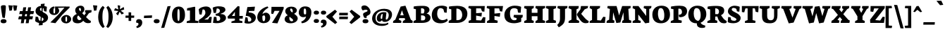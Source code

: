 SplineFontDB: 3.0
FontName: Neuton-Extrabold
FullName: Neuton Extrabold
FamilyName: Neuton
Weight: Extrabold
Copyright: Copyright (c) 2010, 2011 Brian M Zick (http://21326.info/), \nwith Reserved Font Name 'Neuton'.\n\nThis Font Software is licensed under the SIL Open Font License, Version 1.1.This license is available with a FAQ at: http://scripts.sil.org/OFL\n   WITHOUT WARRANTIES OR CONDITIONS OF ANY KIND, either express or implied.\n   See the License for the specific language governing permissions and\n   limitations under the License.
UComments: "2011-6-6: Created." 
Version: 1.41
ItalicAngle: 0
UnderlinePosition: -361
UnderlineWidth: 0
Ascent: 1638
Descent: 410
LayerCount: 2
Layer: 0 0 "Back"  1
Layer: 1 0 "Fore"  0
NeedsXUIDChange: 1
XUID: [1021 467 2011608612 15596835]
FSType: 1
OS2Version: 1
OS2_WeightWidthSlopeOnly: 0
OS2_UseTypoMetrics: 0
CreationTime: 1307367768
ModificationTime: 1322693772
PfmFamily: 17
TTFWeight: 800
TTFWidth: 5
LineGap: 0
VLineGap: 0
Panose: 2 0 9 3 0 0 0 0 0 0
OS2TypoAscent: 2106
OS2TypoAOffset: 0
OS2TypoDescent: -485
OS2TypoDOffset: 0
OS2TypoLinegap: 0
OS2WinAscent: 2106
OS2WinAOffset: 0
OS2WinDescent: 485
OS2WinDOffset: 0
HheadAscent: 2106
HheadAOffset: 0
HheadDescent: -485
HheadDOffset: 0
OS2SubXSize: 1095
OS2SubYSize: 1179
OS2SubXOff: 0
OS2SubYOff: 235
OS2SupXSize: 1095
OS2SupYSize: 1179
OS2SupXOff: 0
OS2SupYOff: 809
OS2StrikeYSize: 84
OS2StrikeYPos: 4436
OS2Vendor: 'PfEd'
Lookup: 1 0 0 "'onum' Oldstyle Figures lookup 1"  {"'onum' Oldstyle Figures lookup 1-1" ("osf" ) } ['onum' ('DFLT' <'dflt' > 'hebr' <'dflt' > 'latn' <'dflt' > ) ]
MarkAttachClasses: 1
DEI: 91125
LangName: 1033 "" "" "" "" "" "" "" "" "" "Brian M Zick" "" "" "http://21326.info/" "Copyright (c) 2010, 2011 Brian M Zick (http://21326.info/),+AAoA-with Reserved Font Name +ACIA-Neuton+ACIA.+AAoACgAA-This Font Software is licensed under the SIL Open Font License, Version 1.1.+AAoA-This license is copied below, and is also available with a FAQ at:+AAoA-http://scripts.sil.org/OFL+AAoACgAK------------------------------------------------------------+AAoA-SIL OPEN FONT LICENSE Version 1.1 - 26 February 2007+AAoA------------------------------------------------------------+AAoACgAA-PREAMBLE+AAoA-The goals of the Open Font License (OFL) are to stimulate worldwide+AAoA-development of collaborative font projects, to support the font creation+AAoA-efforts of academic and linguistic communities, and to provide a free and+AAoA-open framework in which fonts may be shared and improved in partnership+AAoA-with others.+AAoACgAA-The OFL allows the licensed fonts to be used, studied, modified and+AAoA-redistributed freely as long as they are not sold by themselves. The+AAoA-fonts, including any derivative works, can be bundled, embedded, +AAoA-redistributed and/or sold with any software provided that any reserved+AAoA-names are not used by derivative works. The fonts and derivatives,+AAoA-however, cannot be released under any other type of license. The+AAoA-requirement for fonts to remain under this license does not apply+AAoA-to any document created using the fonts or their derivatives.+AAoACgAA-DEFINITIONS+AAoAIgAA-Font Software+ACIA refers to the set of files released by the Copyright+AAoA-Holder(s) under this license and clearly marked as such. This may+AAoA-include source files, build scripts and documentation.+AAoACgAi-Reserved Font Name+ACIA refers to any names specified as such after the+AAoA-copyright statement(s).+AAoACgAi-Original Version+ACIA refers to the collection of Font Software components as+AAoA-distributed by the Copyright Holder(s).+AAoACgAi-Modified Version+ACIA refers to any derivative made by adding to, deleting,+AAoA-or substituting -- in part or in whole -- any of the components of the+AAoA-Original Version, by changing formats or by porting the Font Software to a+AAoA-new environment.+AAoACgAi-Author+ACIA refers to any designer, engineer, programmer, technical+AAoA-writer or other person who contributed to the Font Software.+AAoACgAA-PERMISSION & CONDITIONS+AAoA-Permission is hereby granted, free of charge, to any person obtaining+AAoA-a copy of the Font Software, to use, study, copy, merge, embed, modify,+AAoA-redistribute, and sell modified and unmodified copies of the Font+AAoA-Software, subject to the following conditions:+AAoACgAA-1) Neither the Font Software nor any of its individual components,+AAoA-in Original or Modified Versions, may be sold by itself.+AAoACgAA-2) Original or Modified Versions of the Font Software may be bundled,+AAoA-redistributed and/or sold with any software, provided that each copy+AAoA-contains the above copyright notice and this license. These can be+AAoA-included either as stand-alone text files, human-readable headers or+AAoA-in the appropriate machine-readable metadata fields within text or+AAoA-binary files as long as those fields can be easily viewed by the user.+AAoACgAA-3) No Modified Version of the Font Software may use the Reserved Font+AAoA-Name(s) unless explicit written permission is granted by the corresponding+AAoA-Copyright Holder. This restriction only applies to the primary font name as+AAoA-presented to the users.+AAoACgAA-4) The name(s) of the Copyright Holder(s) or the Author(s) of the Font+AAoA-Software shall not be used to promote, endorse or advertise any+AAoA-Modified Version, except to acknowledge the contribution(s) of the+AAoA-Copyright Holder(s) and the Author(s) or with their explicit written+AAoA-permission.+AAoACgAA-5) The Font Software, modified or unmodified, in part or in whole,+AAoA-must be distributed entirely under this license, and must not be+AAoA-distributed under any other license. The requirement for fonts to+AAoA-remain under this license does not apply to any document created+AAoA-using the Font Software.+AAoACgAA-TERMINATION+AAoA-This license becomes null and void if any of the above conditions are+AAoA-not met.+AAoACgAA-DISCLAIMER+AAoA-THE FONT SOFTWARE IS PROVIDED +ACIA-AS IS+ACIA, WITHOUT WARRANTY OF ANY KIND,+AAoA-EXPRESS OR IMPLIED, INCLUDING BUT NOT LIMITED TO ANY WARRANTIES OF+AAoA-MERCHANTABILITY, FITNESS FOR A PARTICULAR PURPOSE AND NONINFRINGEMENT+AAoA-OF COPYRIGHT, PATENT, TRADEMARK, OR OTHER RIGHT. IN NO EVENT SHALL THE+AAoA-COPYRIGHT HOLDER BE LIABLE FOR ANY CLAIM, DAMAGES OR OTHER LIABILITY,+AAoA-INCLUDING ANY GENERAL, SPECIAL, INDIRECT, INCIDENTAL, OR CONSEQUENTIAL+AAoA-DAMAGES, WHETHER IN AN ACTION OF CONTRACT, TORT OR OTHERWISE, ARISING+AAoA-FROM, OUT OF THE USE OR INABILITY TO USE THE FONT SOFTWARE OR FROM+AAoA-OTHER DEALINGS IN THE FONT SOFTWARE." "http://scripts.sil.org/OFL" 
Encoding: Custom
UnicodeInterp: none
NameList: Adobe Glyph List
DisplaySize: -96
AntiAlias: 1
FitToEm: 1
WidthSeparation: 80
WinInfo: 85 17 8
BeginPrivate: 0
EndPrivate
Grid
-2048 977.137 m 0
 4096 977.137 l 0
-2048 1306.5 m 0
 4096 1306.5 l 0
EndSplineSet
TeXData: 1 0 0 321536 160768 107178 472064 -1048576 107178 783286 444596 497025 792723 393216 433062 380633 303038 157286 324010 404750 52429 2506097 1059062 262144
BeginChars: 220 219

StartChar: A
Encoding: 33 65 0
Width: 1502
VWidth: 0
Flags: HMW
LayerCount: 2
Back
SplineSet
0 0 m 5
 19 138 l 5
 180 241 l 5
 618 1205 l 5
 965 1270 l 5
 1305 238 l 5
 1453 145 l 5
 1441 -2 l 5
 716 -2 l 5
 732 136 l 5
 898 240 l 5
 869 341 l 5
 471 341 l 5
 431 240 l 5
 620 148 l 5
 605 0 l 5
 0 0 l 5
546 534 m 5
 815 534 l 5
 703 933 l 5
 546 534 l 5
EndSplineSet
Fore
SplineSet
34 0 m 1
 53 138 l 1
 204 241 l 1
 592 1205 l 1
 939 1270 l 1
 1329 238 l 1
 1467 145 l 1
 1455 -2 l 1
 740 -2 l 1
 756 136 l 1
 922 240 l 1
 884 352 l 1
 492 352 l 1
 455 240 l 1
 644 148 l 1
 629 0 l 1
 34 0 l 1
562 561 m 1
 813 561 l 1
 686 933 l 1
 562 561 l 1
EndSplineSet
Colour: ffff
EndChar

StartChar: AE
Encoding: 133 198 1
Width: 1983
VWidth: 0
Flags: HMW
LayerCount: 2
Back
SplineSet
691 1100 m 1
 710 1244 l 1
 1883 1244 l 5
 1853 826 l 5
 1682 852 l 5
 1599 1072 l 5
 1254 1072 l 1
 1254 712 l 1
 1504 732.286 l 1
 1549 735.938 l 1
 1673 746 l 1
 1640 470 l 1
 1507 494.119 l 1
 1462 502.28 l 1
 1254 540 l 1
 1254 210 l 1
 1617 170 l 5
 1763 428 l 5
 1928 411 l 5
 1898 0 l 5
 707 0 l 1
 717 138 l 1
 881 217 l 1
 881 1030 l 1
 691 1100 l 1
EndSplineSet
Fore
SplineSet
45 -2 m 1
 65 162 l 1
 199 237 l 1
 760 1020 l 1
 580 1094 l 1
 601 1244 l 1
 1852 1244 l 1
 1822 826 l 1
 1651 852 l 1
 1568 1072 l 1
 1320 1072 l 1
 1337 708 l 1
 1469 724.012 l 1
 1497 727.408 l 1
 1675 749 l 1
 1643 507 l 1
 1477 523.1 l 1
 1453 526.428 l 1
 1344 536 l 1
 1360 198 l 1
 1626 180 l 1
 1772 428 l 1
 1937 411 l 1
 1907 0 l 1
 836 0 l 1
 849 138 l 1
 1012 217 l 1
 999 443 l 1
 597 443 l 1
 465 243 l 1
 646 150 l 1
 629 -2 l 1
 45 -2 l 1
701 615 m 1
 987 615 l 1
 975 1008 l 1
 701 615 l 1
EndSplineSet
Colour: ffff
EndChar

StartChar: Aacute
Encoding: 128 193 2
Width: 1502
VWidth: 0
Flags: HMW
LayerCount: 2
Fore
Refer: 60 180 S 1 0 0 1 588 4 2
Refer: 0 65 N 1 0 0 1 0 0 3
Colour: ffff
EndChar

StartChar: Acircumflex
Encoding: 129 194 3
Width: 1502
VWidth: 0
Flags: HMW
LayerCount: 2
Fore
Refer: 83 710 S 1 0 0 1 434 -7 2
Refer: 0 65 N 1 0 0 1 0 0 3
Colour: ffff
EndChar

StartChar: Adieresis
Encoding: 131 196 4
Width: 1502
VWidth: 0
Flags: HMW
LayerCount: 2
Fore
Refer: 92 168 S 1 0 0 1 363.59 -48.7998 2
Refer: 0 65 N 1 0 0 1 0 0 3
Colour: ffff
EndChar

StartChar: Agrave
Encoding: 127 192 5
Width: 1502
VWidth: 0
Flags: HMW
LayerCount: 2
Fore
Refer: 116 96 S 1 0 0 1 338 1 2
Refer: 0 65 N 1 0 0 1 0 0 3
Colour: ffff
EndChar

StartChar: Aring
Encoding: 132 197 6
Width: 1502
VWidth: 0
Flags: HMW
LayerCount: 2
Fore
Refer: 174 730 N 1 0 0 1 419.5 0.700001 2
Refer: 0 65 N 1 0 0 1 0 0 3
Colour: ffff
EndChar

StartChar: Atilde
Encoding: 130 195 7
Width: 1502
VWidth: 0
Flags: HMW
LayerCount: 2
Fore
Refer: 192 732 S 1 0 0 1 392.672 -3 2
Refer: 0 65 N 1 0 0 1 0 0 3
Colour: ffff
EndChar

StartChar: B
Encoding: 34 66 8
Width: 1311
VWidth: 0
Flags: HMW
LayerCount: 2
Fore
SplineSet
34 0 m 1
 48 138 l 1
 214 217 l 1
 214 1008 l 1
 45 1052 l 1
 55 1211 l 1
 194 1242 428 1257 722 1257 c 0
 1050 1257 1200 1144 1200 951 c 0
 1200 844 1104 735 997 694 c 1
 997 684 l 1
 1121 678 1276.22 558 1276.22 390.498 c 0
 1276.22 130.913 1042.69 0 628 0 c 2
 34 0 l 1
586 186 m 1
 728 186 l 2
 838 186 897 250.744 897 378 c 0
 897 477.844 817.976 557 672 557 c 2
 586 557 l 1
 586 186 l 1
586 698 m 1
 770 698 l 1
 804.667 741.061 835 827.181 835 907 c 0
 835 997 788.513 1080 650 1080 c 0
 630 1080 608 1079 586 1075 c 1
 586 698 l 1
EndSplineSet
Colour: ffff
EndChar

StartChar: C
Encoding: 35 67 9
Width: 1235
VWidth: 0
Flags: HMW
LayerCount: 2
Back
SplineSet
0 619 m 4
 0 1004 285 1269 755 1269 c 4
 1169 1269 1449 1082 1449 603 c 4
 1449 180 1120 -27 685 -27 c 4
 215 -27 0 239 0 619 c 4
448 671 m 4
 448 526 497 163 738 163 c 4
 909 163 998 287 998 573 c 4
 998 720 962 1094 709 1094 c 4
 519 1094 448 933 448 671 c 4
EndSplineSet
Fore
SplineSet
36 583 m 0
 36 933 245 1272 773 1272 c 0
 896.418 1272 1074.9 1233 1148 1172 c 1
 1117 748 l 1
 947 771 l 1
 883 1003 l 1
 836.577 1055.15 753.986 1091.37 673.824 1091.37 c 0
 512 1091.37 428 934.433 428 676 c 0
 428 378.922 593 205 815 205 c 0
 960 205 1059 252 1141 313 c 1
 1200 178 l 1
 1129.25 78 926.353 -29 686 -29 c 0
 240.559 -29 36 203 36 583 c 0
EndSplineSet
Colour: ffff
EndChar

StartChar: Ccedilla
Encoding: 134 199 10
Width: 1235
VWidth: 0
Flags: HMW
LayerCount: 2
Fore
Refer: 81 184 S 1 0 0 1 400 -18.9667 2
Refer: 9 67 N 1 0 0 1 0 0 3
Colour: ffff
EndChar

StartChar: D
Encoding: 36 68 11
Width: 1432
VWidth: 0
Flags: HMW
LayerCount: 2
Fore
SplineSet
34 0 m 1
 47 158 l 1
 227 241 l 1
 227 1003 l 1
 54 1049 l 1
 61 1206 l 1
 186 1231 442 1258 654 1258 c 0
 1202.6 1258 1395 992.076 1395 672 c 0
 1395 283 1114 0 642 0 c 2
 34 0 l 1
597 202 m 1
 672 202 l 2
 985.025 202 1020 459 1020 598 c 0
 1020 793 907.846 1057 615 1057 c 0
 608 1057 602 1057 597 1056 c 1
 597 202 l 1
EndSplineSet
Colour: ffff
EndChar

StartChar: E
Encoding: 37 69 12
Width: 1306
VWidth: 0
Flags: HMW
LayerCount: 2
Fore
SplineSet
34 1100 m 1
 53 1244 l 1
 1226 1244 l 1
 1196 826 l 1
 1025 852 l 1
 942 1072 l 1
 597 1072 l 1
 597 712 l 1
 730 723 l 1
 762 725 l 1
 1016 746 l 1
 983 470 l 1
 742 514 l 1
 710 520 l 1
 597 540 l 1
 597 200 l 1
 960 180 l 1
 1106 428 l 1
 1271 411 l 1
 1241 0 l 1
 50 0 l 1
 60 158 l 5
 224 217 l 1
 224 1030 l 1
 34 1100 l 1
EndSplineSet
Colour: ffff
EndChar

StartChar: Eacute
Encoding: 136 201 13
Width: 1306
VWidth: 0
Flags: HMW
LayerCount: 2
Fore
Refer: 60 180 S 1 0 0 1 458.5 3 2
Refer: 12 69 N 1 0 0 1 0 0 3
Colour: ffff
EndChar

StartChar: Ecircumflex
Encoding: 137 202 14
Width: 1306
VWidth: 0
Flags: HMW
LayerCount: 2
Fore
Refer: 83 710 S 1 0 0 1 334.5 -9 2
Refer: 12 69 N 1 0 0 1 0 0 3
Colour: ffff
EndChar

StartChar: Edieresis
Encoding: 138 203 15
Width: 1306
VWidth: 0
Flags: HMW
LayerCount: 2
Fore
Refer: 92 168 S 1 0 0 1 266.09 -46.7998 2
Refer: 12 69 N 1 0 0 1 0 0 3
Colour: ffff
EndChar

StartChar: Egrave
Encoding: 135 200 16
Width: 1306
VWidth: 0
Flags: HMW
LayerCount: 2
Fore
Refer: 116 96 S 1 0 0 1 276.5 4 2
Refer: 12 69 N 1 0 0 1 0 0 3
Colour: ffff
EndChar

StartChar: Eth
Encoding: 143 208 17
Width: 1540
VWidth: 0
Flags: HMW
LayerCount: 2
Fore
SplineSet
66 483 m 5
 81 666 l 1
 246 680 l 1
 246 1003 l 1
 73 1049 l 1
 80 1206 l 1
 276 1237 530 1258 673 1258 c 0
 1343 1258 1494 959 1494 652 c 0
 1494 311 1171 0 661 0 c 2
 43 0 l 1
 66 138 l 1
 246 241 l 1
 246 499 l 1
 66 483 l 5
616 202 m 1
 691 202 l 2
 1049 202 1089 459 1089 598 c 0
 1089 793 963 1057 634 1057 c 0
 595 1057 655 1052 616 1051 c 1
 616 712 l 1
 814 737 l 1
 795 548 l 1
 616 536 l 1
 616 202 l 1
EndSplineSet
Colour: ffff
EndChar

StartChar: Euro
Encoding: 207 8364 18
Width: 1330
VWidth: 0
Flags: HMW
LayerCount: 2
Fore
SplineSet
48 456 m 1
 64 589 l 1
 945 589 l 1
 918 456 l 1
 48 456 l 1
64 655 m 1
 80 789 l 1
 991 789 l 1
 964 655 l 1
 64 655 l 1
173 570 m 0
 173 909 433 1266 885 1266 c 0
 1015 1266 1166 1239 1260 1166 c 1
 1233 815 l 1
 1058 837 l 1
 992 1027 l 1
 916 1083 833 1096 759 1096 c 0
 638 1096 542 1005 542 768 c 0
 542 567 644 164 897 164 c 0
 958 164 992 174 1000 188 c 1
 1074 408 l 1
 1250 436 l 1
 1279 127 l 1
 1138 -2 1014 -23 851 -23 c 0
 382 -23 173 266 173 570 c 0
EndSplineSet
Colour: ffff
EndChar

StartChar: F
Encoding: 38 70 19
Width: 1256
VWidth: 0
Flags: HMW
LayerCount: 2
Fore
SplineSet
34 1100 m 1
 53 1244 l 1
 1221 1244 l 1
 1162 834 l 1
 995 861 l 1
 935 1072 l 1
 599 1072 l 1
 599 686 l 1
 826 709 l 1
 859 712 l 1
 1018 728 l 1
 985 452 l 1
 832 477 l 1
 790 483 l 1
 599 514 l 1
 599 227 l 1
 834 163 l 1
 818 0 l 1
 49 0 l 1
 65 138 l 1
 227 217 l 1
 227 1030 l 1
 34 1100 l 1
EndSplineSet
Colour: ffff
EndChar

StartChar: G
Encoding: 39 71 20
Width: 1412
VWidth: 0
Flags: HMW
LayerCount: 2
Back
SplineSet
0 619 m 4
 0 1004 285 1269 755 1269 c 4
 1169 1269 1449 1082 1449 603 c 4
 1449 180 1120 -27 685 -27 c 4
 215 -27 0 239 0 619 c 4
448 671 m 4
 448 526 497 163 738 163 c 4
 909 163 998 287 998 573 c 4
 998 720 962 1094 709 1094 c 4
 519 1094 448 933 448 671 c 4
EndSplineSet
Fore
SplineSet
36 580 m 0
 36 1028 412.829 1271 777 1271 c 0
 1043 1271 1172 1221 1258 1185 c 1
 1217 746 l 1
 1029 761 l 1
 988 1009 l 1
 930 1051.61 859 1087 730 1087 c 0
 550.549 1087 444 978 444 696 c 0
 444 365.177 563.886 195.221 752.472 195.221 c 0
 832 195.221 884 205 925 255 c 1
 925 355 l 1
 704 419 l 1
 727 591 l 1
 1377 591 l 1
 1356 405 l 1
 1261 363 l 1
 1261 93 l 1
 1175 38 913 -24 756 -24 c 0
 276.324 -24 36 186 36 580 c 0
EndSplineSet
Colour: ffff
EndChar

StartChar: H
Encoding: 40 72 21
Width: 1609
VWidth: 0
Flags: HMW
LayerCount: 2
Fore
SplineSet
34 1094 m 1
 59 1244 l 1
 749 1244 l 1
 730 1094 l 1
 593 1027 l 1
 593 744 l 1
 1010 744 l 1
 1010 1020 l 1
 859 1094 l 1
 876 1244 l 1
 1574 1244 l 1
 1555 1094 l 1
 1387 1027 l 1
 1387 211 l 1
 1566 148 l 1
 1552 0 l 1
 859 0 l 1
 873 138 l 1
 1010 217 l 1
 1010 493 l 1
 593 493 l 1
 593 211 l 1
 744 148 l 1
 726 0 l 1
 39 0 l 1
 51 138 l 1
 220 217 l 1
 220 1020 l 1
 34 1094 l 1
EndSplineSet
Colour: ffff
EndChar

StartChar: I
Encoding: 41 73 22
Width: 816
VWidth: 0
Flags: HMW
LayerCount: 2
Fore
SplineSet
34 1094 m 1
 54 1244 l 1
 781 1244 l 1
 765 1084 l 1
 586 1017 l 1
 586 223 l 1
 766 160 l 1
 753 0 l 1
 36 0 l 1
 46 142 l 1
 222 221 l 1
 222 1020 l 1
 34 1094 l 1
EndSplineSet
Colour: ffff
EndChar

StartChar: Iacute
Encoding: 140 205 23
Width: 816
VWidth: 0
Flags: HMW
LayerCount: 2
Fore
Refer: 60 180 S 1 0 0 1 176.5 1 2
Refer: 22 73 N 1 0 0 1 0 0 3
Colour: ffff
EndChar

StartChar: Icircumflex
Encoding: 141 206 24
Width: 816
VWidth: 0
Flags: HMW
LayerCount: 2
Fore
Refer: 83 710 N 1 0 0 1 74.5 -10 2
Refer: 22 73 N 1 0 0 1 0 0 3
Colour: ffff
EndChar

StartChar: Idieresis
Encoding: 142 207 25
Width: 816
VWidth: 0
Flags: HMW
LayerCount: 2
Fore
Refer: 92 168 N 1 0 0 1 2.0898 -52.7998 2
Refer: 22 73 N 1 0 0 1 0 0 3
Colour: ffff
EndChar

StartChar: Igrave
Encoding: 139 204 26
Width: 816
VWidth: 0
Flags: HMW
LayerCount: 2
Fore
Refer: 116 96 S 1 0 0 1 14.5 1 2
Refer: 22 73 N 1 0 0 1 0 0 3
Colour: ffff
EndChar

StartChar: J
Encoding: 42 74 27
Width: 820
VWidth: 0
Flags: HMW
LayerCount: 2
Fore
SplineSet
34 -151 m 1
 177 -36 238 142 238 285 c 2
 238 1020 l 1
 53 1094 l 1
 72 1244 l 1
 785 1244 l 1
 765 1094 l 1
 605 1027 l 1
 605 434 l 2
 608 26 510 -111 151 -326 c 1
 34 -151 l 1
EndSplineSet
Colour: ffff
EndChar

StartChar: K
Encoding: 43 75 28
Width: 1546
VWidth: 0
Flags: HMW
LayerCount: 2
Back
SplineSet
46 1094 m 1
 78 1244 l 1
 631 1244 l 1
 631 1094 l 1
 631 1000 l 1
 631 240 l 1
 631 148 l 1
 631 0 l 1
 49 0 l 1
 65 138 l 1
 267 241 l 1
 267 993 l 1
 46 1094 l 1
613 646 m 1
 843 1003 l 1
 1029 1244 l 1
 1404 1244 l 1
 1374 1094 l 1
 1128 1001 l 1
 856 670 l 1
 1060.08 398.852 1341.47 156.44 1473 113 c 1
 1441 2 l 1
 1410 -16 1364 -27 1291 -27 c 0
 922.378 -27 696.982 404 600 583 c 1
 613 646 l 1
EndSplineSet
Fore
SplineSet
34 1094 m 1
 66 1244 l 1
 786 1244 l 1
 763 1074 l 1
 619 1000 l 1
 619 240 l 1
 814 148 l 1
 802 0 l 1
 37 0 l 1
 53 138 l 1
 255 241 l 1
 255 993 l 1
 34 1094 l 1
654 665 m 1
 671 686 691 712 719 750 c 2
 904 1003 l 1
 917 1082 l 1
 944 1244 l 1
 1462 1244 l 1
 1432 1094 l 1
 1211 1000 l 1
 958 670 l 1
 1136 460 l 2
 1277.19 292 1373.23 204.975 1486 146 c 2
 1511 133 l 1
 1479 2 l 1
 1408.65 -12.8232 1344.72 -21.5566 1285.09 -21.5566 c 0
 1101.38 -21.5566 974 57 794 346 c 2
 650 578 l 1
 654 665 l 1
EndSplineSet
Colour: ffff
EndChar

StartChar: L
Encoding: 44 76 29
Width: 1228
VWidth: 0
Flags: HMW
LayerCount: 2
Fore
SplineSet
34 0 m 1
 50 138 l 1
 210 217 l 1
 210 998 l 1
 38 1098 l 1
 57 1245 l 1
 800 1245 l 1
 779 1098 l 1
 583 1000 l 1
 583 200 l 5
 853 178 l 1
 1027 453 l 1
 1193 430 l 1
 1146 0 l 1
 34 0 l 1
EndSplineSet
Colour: ffff
EndChar

StartChar: M
Encoding: 45 77 30
Width: 1873
VWidth: 0
Flags: HMW
LayerCount: 2
Fore
SplineSet
34 0 m 1
 55 154 l 1
 223 233 l 1
 281 1030 l 1
 97 1087 l 1
 113 1244 l 1
 764 1244 l 1
 821 1039 l 1
 949 553 l 1
 1105 1041 l 1
 1172 1244 l 1
 1792 1244 l 1
 1774 1087 l 1
 1622 1033 l 1
 1672 229 l 1
 1838 161 l 1
 1824 0 l 1
 1163 0 l 1
 1186 154 l 1
 1288 223 l 1
 1265 786 l 1
 1040 31 l 1
 747 -8 l 1
 518 787 l 1
 485 229 l 1
 614 161 l 1
 589 0 l 1
 34 0 l 1
EndSplineSet
Colour: ffff
EndChar

StartChar: N
Encoding: 46 78 31
Width: 1442
VWidth: 0
Flags: HMW
LayerCount: 2
Fore
SplineSet
38 1087 m 1
 52 1244 l 1
 462 1244 l 1
 1024 513 l 1
 1024 1020 l 1
 836 1094 l 1
 860 1244 l 1
 1407 1244 l 1
 1382 1094 l 1
 1244 1027 l 1
 1244 15 l 1
 951 -29 l 1
 448 619 l 1
 448 211 l 1
 628 148 l 1
 615 0 l 1
 34 0 l 1
 44 138 l 1
 215 217 l 1
 215 1003 l 1
 38 1087 l 1
EndSplineSet
Colour: ffff
EndChar

StartChar: Ntilde
Encoding: 144 209 32
Width: 1442
VWidth: 0
Flags: HMW
LayerCount: 2
Fore
Refer: 192 732 S 1 0 0 1 306.172 -3 2
Refer: 31 78 N 1 0 0 1 0 0 3
Colour: ffff
EndChar

StartChar: O
Encoding: 47 79 33
Width: 1355
VWidth: 0
Flags: HMW
LayerCount: 2
Fore
SplineSet
36 619 m 4
 36 1004 285.176 1269 699 1269 c 4
 1060.45 1269 1318 1092 1318 613 c 4
 1318 196 1026.99 -27 659 -27 c 4
 230.288 -27 36 239 36 619 c 4
444 671 m 4
 444 526 487.736 163 712 163 c 4
 837.312 163 904 287 904 573 c 4
 904 720 871.224 1094 653 1094 c 4
 499.68 1094 444 933 444 671 c 4
EndSplineSet
Colour: ffff
EndChar

StartChar: Oacute
Encoding: 146 211 34
Width: 1355
VWidth: 0
Flags: HMW
LayerCount: 2
Fore
Refer: 60 180 S 1 0 0 1 436 3 2
Refer: 33 79 N 1 0 0 1 0 0 3
Colour: ffff
EndChar

StartChar: Ocircumflex
Encoding: 147 212 35
Width: 1355
VWidth: 0
Flags: HMW
LayerCount: 2
Fore
Refer: 83 710 S 1 0 0 1 342 -7 2
Refer: 33 79 N 1 0 0 1 0 0 3
Colour: ffff
EndChar

StartChar: Odieresis
Encoding: 149 214 36
Width: 1355
VWidth: 0
Flags: HMW
LayerCount: 2
Fore
Refer: 92 168 S 1 0 0 1 261.59 -46.7998 2
Refer: 33 79 N 1 0 0 1 0 0 3
Colour: ffff
EndChar

StartChar: Ograve
Encoding: 145 210 37
Width: 1355
VWidth: 0
Flags: HMW
LayerCount: 2
Fore
Refer: 116 96 S 1 0 0 1 304 4 2
Refer: 33 79 N 1 0 0 1 0 0 3
Colour: ffff
EndChar

StartChar: Oslash
Encoding: 151 216 38
Width: 1355
VWidth: 0
Flags: HMW
LayerCount: 2
Back
SplineSet
66.0283 44 m 5
 271.028 270 l 5
 444.028 302 l 5
 1059.03 1058 l 5
 1077.03 1158 l 5
 1209.03 1282 l 5
 1452.03 1231 l 5
 1213.03 987 l 5
 1100.03 968 l 5
 486.028 203 l 5
 415.028 96 l 5
 312.028 -19 l 5
 66.0283 44 l 5
494.028 671 m 0
 494.028 526 541.028 163 782.028 163 c 0
 953.028 163 1044.03 287 1044.03 573 c 0
 1044.03 720 1006.03 1094 753.028 1094 c 0
 563.028 1094 494.028 933 494.028 671 c 0
46.0283 619 m 1
 46.0283 1004 329.028 1269 799.028 1269 c 0
 1213.03 1269 1508.03 1092 1508.03 613 c 0
 1508.03 196 1164.03 -27 729.028 -27 c 1
 259.345 -27 43.1416 239.001 46.0283 619 c 1
EndSplineSet
Fore
SplineSet
-13.9717 64 m 1
 191.028 290 l 1
 364.028 322 l 1
 915 1012 l 1
 933 1112 l 1
 1097 1262 l 1
 1340 1211 l 1
 1069 941 l 1
 956 922 l 1
 406.028 223 l 1
 335.028 116 l 1
 232.028 1 l 1
 -13.9717 64 l 1
EndSplineSet
Refer: 33 79 N 1 0 0 1 0 0 2
Colour: ffff
EndChar

StartChar: Otilde
Encoding: 148 213 39
Width: 1355
VWidth: 0
Flags: HMW
LayerCount: 2
Fore
Refer: 192 732 S 1 0 0 1 278.672 -3 2
Refer: 33 79 N 1 0 0 1 0 0 3
Colour: ffff
EndChar

StartChar: P
Encoding: 48 80 40
Width: 1265
VWidth: 0
Flags: HMW
LayerCount: 2
Fore
SplineSet
34 0 m 1
 56 138 l 1
 243 217 l 1
 243 1008 l 1
 53 1052 l 1
 66 1211 l 1
 271.953 1244 429.279 1267 681 1267 c 0
 1013.19 1267 1229 1170.27 1229 858 c 0
 1229 618 1031 423 732 423 c 0
 706 423 679 425 651 428 c 1
 619 602 l 1
 640 602 l 2
 789 602 859 684.817 859 800 c 0
 859 938.339 796 1054 664 1054 c 0
 643 1054 620 1051 597 1047 c 1
 597 233 l 1
 848 164 l 1
 824 0 l 1
 34 0 l 1
EndSplineSet
Colour: ffff
EndChar

StartChar: Q
Encoding: 49 81 41
Width: 1384
VWidth: 0
Flags: HMW
LayerCount: 2
Fore
SplineSet
36 609 m 0
 36 994 298.867 1269 691 1269 c 0
 1081.21 1269 1347 1085.85 1347 643 c 0
 1347 320.72 1147.13 89.3398 929 16 c 1
 981.345 -104 1123.31 -164 1274 -200 c 1
 1253 -335 l 1
 1178.16 -359.133 1098.08 -372.604 1021.7 -372.604 c 0
 814.553 -372.604 638.109 -272.373 660 -26 c 1
 643 -27 638 -27 621 -27 c 0
 243.525 -27 36 229 36 609 c 0
431 681 m 0
 431 388 539.372 183.757 765 147 c 1
 907.126 230.953 937 385.217 937 593 c 0
 937 768.975 886 1094 633 1094 c 0
 486.512 1094 431 936.807 431 681 c 0
EndSplineSet
Colour: ffff
EndChar

StartChar: R
Encoding: 50 82 42
Width: 1485
VWidth: 0
Flags: HMW
LayerCount: 2
Back
SplineSet
7 1094 m 5
 39 1244 l 5
 593 1244 l 5
 592 1094 l 5
 592 1000 l 5
 592 240 l 5
 787 148 l 5
 775 0 l 5
 10 0 l 5
 26 138 l 5
 228 241 l 5
 228 993 l 5
 7 1094 l 5
627 665 m 5
 644 686 664 712 692 750 c 6
 877 1003 l 5
 890 1082 l 5
 917 1244 l 5
 1435 1244 l 5
 1405 1094 l 5
 1184 1000 l 5
 929 670 l 5
 1107 460 l 6
 1249 292 1345.59 204.975 1459 146 c 6
 1484 133 l 5
 1452 2 l 5
 1381.65 -12.8231 1317.72 -21.5566 1258.09 -21.5566 c 4
 1074.38 -21.5566 949.66 58.7835 767 346 c 6
 622 574 l 5
 627 665 l 5
EndSplineSet
Fore
SplineSet
34 0 m 1
 53 138 l 1
 243 217 l 1
 243 996 l 1
 51 1043 l 1
 63 1203 l 1
 205 1232 405 1255 670 1255 c 0
 1057.5 1255 1266 1167 1266 908 c 0
 1266 729.318 1156.31 623.038 1032 572 c 1
 1032 571 l 1
 1135 420 l 2
 1225 288 1297.72 213.987 1411 152 c 2
 1450 133 l 1
 1419 2 l 1
 1381.13 -15.7529 1308.18 -26.9014 1235.07 -26.9014 c 0
 1041 -26.9014 876 85 790 388 c 2
 767 469 l 1
 613 469 l 1
 613 209 l 1
 766 155 l 1
 754 0 l 1
 34 0 l 1
613 648 m 1
 816 648 l 1
 861.227 694.375 885 756.208 885 860 c 0
 885 974 792 1075 646 1075 c 0
 635 1075 624 1075 613 1074 c 1
 613 648 l 1
EndSplineSet
Colour: ffff
EndChar

StartChar: S
Encoding: 51 83 43
Width: 1008
VWidth: 0
Flags: HMW
LayerCount: 2
Back
SplineSet
242.951 949.094 m 5
 939.856 568.621 l 5
767.188 248.175 m 5
 65.8945 631.044 l 5
EndSplineSet
Fore
SplineSet
34 66 m 1
 68 438 l 1
 245 409 l 1
 287 222 l 1
 329 178.483 427 156 512 156 c 0
 608.83 156 667.026 207.617 667.026 262.817 c 0
 667.026 414.591 50.4082 488 50.4082 846.087 c 0
 50.4082 1111.5 285.67 1266 532 1266 c 0
 645.045 1266 852.119 1229.56 906 1186 c 1
 906 1162 878 824 878 824 c 1
 705 854 l 1
 666 1017 l 17
 628 1072.2 534.389 1106 460 1106 c 0
 371.286 1106 325 1060.08 325 990 c 0
 325 796.931 973 726.816 973 361 c 0
 973 63.4951 639.325 -23 466 -23 c 0
 246.177 -23 85.6104 15.8252 34 66 c 1
EndSplineSet
Colour: ffff
EndChar

StartChar: T
Encoding: 52 84 44
Width: 1297
VWidth: 0
Flags: HMW
LayerCount: 2
Back
SplineSet
123 1244 m 5
 1234 1244 l 5
 1200 906 l 5
 1105 921 l 5
 1067 1152 l 5
 762 1152 l 5
 762 114 l 5
 947 80 l 5
 933 0 l 5
 394 0 l 5
 401 74 l 5
 570 121 l 5
 570 1152 l 5
 275 1152 l 5
 222 909 l 5
 131 922 l 5
 123 1244 l 5
EndSplineSet
Fore
SplineSet
37 1244 m 1
 1261 1244 l 1
 1229 786 l 1
 1046 817 l 1
 982 1072 l 1
 818 1072 l 1
 818 208 l 1
 1030 153 l 1
 1014 0 l 1
 257 0 l 1
 270 140 l 1
 457 209 l 1
 457 1072 l 1
 297 1072 l 1
 210 776 l 1
 40 802 l 1
 37 1244 l 1
EndSplineSet
Colour: ffff
EndChar

StartChar: Thorn
Encoding: 157 222 45
Width: 1281
VWidth: 0
Flags: HMW
LayerCount: 2
Fore
SplineSet
50 1094 m 1
 70 1244 l 1
 797 1244 l 1
 781 1084 l 1
 602 1017 l 1
 602 982 l 1
 641 989 681 993 721 993 c 0
 1035 993 1236 942 1236 645 c 0
 1236 405 1038 242 739 242 c 0
 713 242 686 244 658 247 c 1
 626 421 l 1
 785.462 421 866 465.435 866 597 c 0
 866 719 803 790 671 790 c 0
 650 790 627 787 604 783 c 1
 604 222 l 1
 782 160 l 1
 769 0 l 1
 52 0 l 1
 62 142 l 1
 238 221 l 1
 238 1020 l 1
 50 1094 l 1
EndSplineSet
Colour: ffff
EndChar

StartChar: U
Encoding: 53 85 46
Width: 1563
VWidth: 0
Flags: HMW
LayerCount: 2
Fore
SplineSet
34 1094 m 1
 63 1244 l 1
 783 1244 l 1
 761 1094 l 1
 596 1027 l 1
 596 501 l 2
 596 280 704.736 193 862 193 c 0
 1003.09 193 1099 281.007 1099 487 c 2
 1099 1020 l 1
 923 1094 l 1
 943 1244 l 1
 1528 1244 l 1
 1511 1094 l 1
 1346 1027 l 1
 1342 555 l 2
 1338.21 151.926 1142.84 -27 791 -27 c 0
 566.904 -27 224 -5.43066 224 474 c 2
 224 1020 l 1
 34 1094 l 1
EndSplineSet
Colour: ffff
EndChar

StartChar: Uacute
Encoding: 153 218 47
Width: 1563
VWidth: 0
Flags: HMW
LayerCount: 2
Fore
Refer: 60 180 S 1 0 0 1 619.5 3 2
Refer: 46 85 N 1 0 0 1 0 0 3
Colour: ffff
EndChar

StartChar: Ucircumflex
Encoding: 154 219 48
Width: 1563
VWidth: 0
Flags: HMW
LayerCount: 2
Fore
Refer: 83 710 S 1 0 0 1 505.5 -4 2
Refer: 46 85 N 1 0 0 1 0 0 3
Colour: ffff
EndChar

StartChar: Udieresis
Encoding: 155 220 49
Width: 1563
VWidth: 0
Flags: HMW
LayerCount: 2
Fore
Refer: 92 168 S 1 0 0 1 447.09 -46.7998 2
Refer: 46 85 N 1 0 0 1 0 0 3
Colour: ffff
EndChar

StartChar: Ugrave
Encoding: 152 217 50
Width: 1563
VWidth: 0
Flags: HMW
LayerCount: 2
Fore
Refer: 116 96 S 1 0 0 1 457.5 4 2
Refer: 46 85 N 1 0 0 1 0 0 3
Colour: ffff
EndChar

StartChar: V
Encoding: 54 86 51
Width: 1539
VWidth: 0
Flags: HMW
LayerCount: 2
Fore
SplineSet
34 1087 m 1
 54 1244 l 1
 790 1244 l 1
 767 1087 l 1
 615 1027 l 1
 850 391 l 1
 1078 1025 l 1
 924 1087 l 1
 939 1244 l 1
 1504 1244 l 1
 1489 1087 l 1
 1355 1027 l 1
 931 25 l 5
 578 -33 l 5
 179 1025 l 1
 34 1087 l 1
EndSplineSet
Colour: ffff
EndChar

StartChar: W
Encoding: 55 87 52
Width: 2106
VWidth: 0
Flags: HMW
LayerCount: 2
Fore
SplineSet
34 1089 m 1
 45 1244 l 1
 800 1244 l 1
 764 1081 l 1
 611 1027 l 1
 765 486 l 1
 940 1200 l 1
 1279 1240 l 1
 1485 502 l 1
 1638 1030 l 1
 1471 1084 l 1
 1492 1244 l 1
 2071 1244 l 1
 2046 1087 l 1
 1914 1033 l 1
 1579 28 l 1
 1246 -33 l 1
 1039 721 l 1
 861 28 l 1
 515 -34 l 1
 210 1023 l 1
 34 1089 l 1
EndSplineSet
Colour: ffff
EndChar

StartChar: X
Encoding: 56 88 53
Width: 1413
VWidth: 0
Flags: HMW
LayerCount: 2
Back
SplineSet
1313 235 m 13
 720 1000 l 5
 781 1076 l 5
 804 1244 l 5
 210 1244 l 5
 182 1076 l 5
 321 1002 l 13
 905 241 l 5
 825 166 l 5
 796 0 l 5
 1420 0 l 5
 1446 169 l 5
 1313 235 l 13
306 233 m 13
 1009 1014 l 5
 975 1084 l 5
 1002 1244 l 5
 1440 1244 l 5
 1416 1087 l 5
 1286 1015 l 13
 600 232 l 5
 653 167 l 5
 622 0 l 5
 152 0 l 5
 177 157 l 5
 306 233 l 13
EndSplineSet
Fore
SplineSet
34 0 m 1
 59 157 l 1
 188 233 l 1
 514 591 l 1
 173 1012 l 1
 47 1066 l 1
 75 1244 l 1
 720 1244 l 1
 693 1076 l 1
 602 1010 l 1
 782 790 l 1
 921 1014 l 1
 807 1084 l 1
 834 1244 l 1
 1342 1244 l 1
 1318 1087 l 1
 1188 1015 l 1
 903 645 l 1
 1275 225 l 1
 1378 179 l 1
 1352 0 l 1
 708 0 l 1
 737 166 l 1
 827 231 l 1
 653 436 l 1
 482 232 l 1
 625 167 l 1
 594 0 l 1
 34 0 l 1
EndSplineSet
Colour: ffff
EndChar

StartChar: Y
Encoding: 57 89 54
Width: 1357
VWidth: 0
Flags: HMW
LayerCount: 2
Fore
SplineSet
34 1089 m 1
 66 1245 l 1
 727 1245 l 1
 699 1089 l 1
 624 1028 l 1
 773 739 l 1
 924 1025 l 1
 825 1087 l 1
 849 1244 l 1
 1322 1244 l 1
 1298 1087 l 1
 1184 1027 l 1
 868 498 l 1
 868 221 l 1
 1035 140 l 1
 1022 0 l 1
 320 0 l 1
 338 138 l 1
 497 217 l 1
 497 485 l 1
 168 1027 l 1
 34 1089 l 1
EndSplineSet
Colour: ffff
EndChar

StartChar: Yacute
Encoding: 156 221 55
Width: 1357
VWidth: 0
Flags: HMW
LayerCount: 2
Fore
Refer: 60 180 S 1 0 0 1 576.5 3 2
Refer: 54 89 N 1 0 0 1 0 0 3
Colour: ffff
EndChar

StartChar: Z
Encoding: 58 90 56
Width: 1142
VWidth: 0
Flags: HMW
LayerCount: 2
Fore
SplineSet
34 236 m 1
 665 1069 l 1
 325 1069 l 1
 262 812 l 1
 62 844 l 1
 73 1244 l 1
 1104 1244 l 1
 1096 1089 l 1
 411 206 l 1
 769 176 l 1
 956 457 l 1
 1106 434 l 1
 1045 0 l 1
 47 0 l 1
 34 236 l 1
EndSplineSet
Colour: ffff
EndChar

StartChar: a
Encoding: 65 97 57
Width: 990
VWidth: 0
Flags: HMW
LayerCount: 2
Back
SplineSet
0 188 m 4
 0 366 162 514 458 512 c 5
 458 607 l 6
 458 700 392 746 343 746 c 4
 286 746 262 698 239 568 c 5
 150 554 34 596 34 713 c 4
 34 846 338 948 481 948 c 4
 706 948 766 853 766 641 c 6
 766 374 l 6
 766 271 795 248 904 213 c 6
 932 204 l 5
 907 34 l 5
 832 -1 769 -24 671 -24 c 4
 562 -24 500 26 469 106 c 6
 464 119 l 5
 451 125 l 5
 421 45 307 -23 201 -23 c 4
 97 -23 0 43 0 188 c 4
458 234 m 5
 458 398 l 5
 334 384 296 322 296 279 c 4
 296 239 325 205 376 205 c 4
 401 205 430 214 458 234 c 5
EndSplineSet
Fore
SplineSet
52 188 m 0
 52 366 215 514 510 512 c 1
 510 607 l 2
 510 700 452 770 384 770 c 4
 336 770 314 718 302 552 c 1
 182 552 86 571 86 683 c 0
 86 798 338 949 546 949 c 0
 693 949 818 872 818 641 c 2
 818 374 l 2
 818 260 827 229 916 210 c 2
 944 204 l 1
 919 34 l 1
 862 0 831 -24 733 -24 c 0
 624 -24 582 26 551 106 c 2
 546 119 l 1
 533 125 l 1
 503 45 379 -23 273 -23 c 0
 139 -23 52 43 52 188 c 0
348 279 m 0
 348 239 377 205 428 205 c 0
 453 205 482 214 510 234 c 1
 510 398 l 1
 386 384 348 322 348 279 c 0
EndSplineSet
Colour: ffff
EndChar

StartChar: aacute
Encoding: 160 225 58
Width: 990
VWidth: 0
Flags: HMW
LayerCount: 2
Fore
Refer: 60 180 S 1 0 0 1 252 -330 2
Refer: 57 97 N 1 0 0 1 0 0 3
Colour: ffff
EndChar

StartChar: acircumflex
Encoding: 161 226 59
Width: 990
VWidth: 0
Flags: HMW
LayerCount: 2
Fore
Refer: 83 710 S 1 0 0 1 129 -308 2
Refer: 57 97 N 1 0 0 1 0 0 3
Colour: ffff
EndChar

StartChar: acute
Encoding: 115 180 60
Width: 584
VWidth: 0
Flags: HMW
LayerCount: 2
Fore
SplineSet
45 1333 m 5
 190 1638 l 5
 540 1628 l 5
 279 1307 l 5
 45 1333 l 5
EndSplineSet
Colour: ffff
EndChar

StartChar: adieresis
Encoding: 163 228 61
Width: 990
VWidth: 0
Flags: HMW
LayerCount: 2
Fore
Refer: 92 168 S 1 0 0 1 33.9902 -340.8 2
Refer: 57 97 N 1 0 0 1 0 0 3
Colour: ffff
EndChar

StartChar: ae
Encoding: 165 230 62
Width: 1394
VWidth: 0
Flags: HMW
LayerCount: 2
Fore
SplineSet
51 188 m 0
 51 366 213 514 509 512 c 1
 509 607 l 2
 509 700 443 746 394 746 c 0
 337 746 313 698 290 568 c 1
 201 554 85 596 85 713 c 0
 85 846 389 948 532 948 c 0
 638 948 708 927 752 882 c 1
 825 926 907 950 989 950 c 0
 1209 950 1325 792 1325 580 c 0
 1325 549 1310 432 1304 401 c 1
 826 397 l 1
 834 265 931 199 1076 199 c 0
 1152 199 1253 214 1324 255 c 1
 1343 122 l 1
 1251 0 1056 -31 926 -31 c 0
 731.529 -31 639 48 574 141 c 1
 499 0 358 -23 252 -23 c 0
 148 -23 51 43 51 188 c 0
347 279 m 0
 347 239 376 206 427 206 c 0
 452 206 481 214 509 234 c 1
 509 398 l 1
 385 384 347 322 347 279 c 0
823 516 m 1
 993 531 l 1
 998 546 999 591 999 605 c 0
 999 671 978 743 916 743 c 0
 846 743 821 646 823 516 c 1
EndSplineSet
Colour: ffff
EndChar

StartChar: agrave
Encoding: 159 224 63
Width: 990
VWidth: 0
Flags: HMW
LayerCount: 2
Fore
Refer: 116 96 S 1 0 0 1 87 -330 2
Refer: 57 97 N 1 0 0 1 0 0 3
Colour: ffff
EndChar

StartChar: ampersand
Encoding: 6 38 64
Width: 1480
VWidth: 0
Flags: HMW
LayerCount: 2
Fore
SplineSet
51 280 m 0
 51 499 206 587 360 664 c 1
 279 738 242 853 242 935 c 0
 242 1151 447 1273 630 1273 c 0
 776 1273 908 1192 908 1024 c 0
 908 873 843 795 753 731 c 1
 753 715 l 1
 899 563 l 1
 1029 741 l 1
 948 780 l 1
 972 940 l 1
 1437 940 l 1
 1415 780 l 1
 1241 722 l 1
 1028 429 l 1
 1118 335 1246 205 1340 162 c 2
 1386 141 l 1
 1356 6 l 1
 1330 -2 1229 -18 1175 -18 c 0
 1037 -18 943 33 862 120 c 2
 828 157 l 1
 728 37 576 -29 430 -29 c 0
 232 -29 51 24 51 280 c 0
383 393 m 0
 383 286 459 204 548 204 c 0
 599 204 652 232 702 293 c 1
 473 546 l 1
 464 550 l 1
 415 510 383 462 383 393 c 0
511 1029 m 0
 511 977 574 899 625 846 c 1
 648 881 662 922 662 973 c 0
 662 1063 618 1102 577 1102 c 0
 543 1102 511 1075 511 1029 c 0
EndSplineSet
Colour: ffff
EndChar

StartChar: aring
Encoding: 164 229 65
Width: 990
VWidth: 0
Flags: HMW
LayerCount: 2
Fore
Refer: 174 730 S 1 0 0 1 102.5 -332.5 2
Refer: 57 97 N 1 0 0 1 0 0 3
Colour: ffff
EndChar

StartChar: asciicircum
Encoding: 62 94 66
Width: 740
VWidth: 0
Flags: HMW
LayerCount: 2
Fore
SplineSet
50 825 m 1
 291 1237 l 1
 435 1250 l 1
 690 823 l 1
 568 789 l 1
 352 963 l 1
 341 963 l 1
 164 796 l 1
 50 825 l 1
EndSplineSet
Colour: ffff
EndChar

StartChar: asciitilde
Encoding: 94 126 67
Width: 1075
VWidth: 0
Flags: HMW
LayerCount: 2
Fore
SplineSet
60.3906 282 m 1
 38.3906 482 120.391 763 396.391 696 c 2
 738.391 613 l 2
 807.391 597 844.391 702 844.391 702 c 1
 1018.39 684 l 1
 1016.39 406 889.391 232 644.391 296 c 2
 329.391 378 l 2
 246.391 400 238.391 272 238.391 272 c 1
 60.3906 282 l 1
EndSplineSet
Colour: ffff
EndChar

StartChar: asterisk
Encoding: 10 42 68
Width: 828
VWidth: 0
Flags: HMW
LayerCount: 2
Fore
SplineSet
41 913 m 1
 123 1088 l 1
 356 993 l 1
 301 1300 l 1
 490 1275 l 1
 464 1005 l 1
 744 1175 l 1
 781 989 l 1
 526 906 l 1
 768 714 l 1
 597 623 l 1
 452 824 l 1
 326 548 l 1
 187 686 l 1
 358 876 l 1
 41 913 l 1
EndSplineSet
Colour: ffff
EndChar

StartChar: at
Encoding: 32 64 69
Width: 1554
VWidth: 0
Flags: HMW
LayerCount: 2
Fore
SplineSet
53 326 m 0
 53 687 393 1043 935 1043 c 0
 1213 1043 1501 927 1501 622 c 0
 1501 327 1258 72 985 72 c 0
 898 72 774 99 777 197 c 1
 766 197 l 1
 714 122 645 86 581 86 c 0
 482 86 394 173 394 342 c 0
 394 549 554 796 915 796 c 0
 970 796 1025 790 1078 778 c 1
 1094 761 l 1
 1054 395 l 2
 1040 265 1045 243 1088 243 c 0
 1210 243 1261 476 1261 567 c 0
 1261 806 1101 895 864 894 c 0
 499 893 301 661 301 377 c 0
 301 79 465 -65 836 -65 c 0
 969 -65 1101 -54 1197 26 c 1
 1242 -84 l 1
 1127 -172 947 -221 762 -221 c 0
 315 -221 53 0 53 326 c 0
674 395 m 0
 674 314 698 294 727 294 c 0
 745 294 765 301 782 306 c 1
 826 648 l 1
 821 644 823 659 792 659 c 0
 694 659 674 442 674 395 c 0
EndSplineSet
Colour: ffff
EndChar

StartChar: atilde
Encoding: 162 227 70
Width: 990
VWidth: 0
Flags: HMW
LayerCount: 2
Fore
Refer: 192 732 S 1 0 0 1 71.1561 -311.49 2
Refer: 57 97 N 1 0 0 1 0 0 3
Colour: ffff
EndChar

StartChar: b
Encoding: 66 98 71
Width: 1161
VWidth: 0
Flags: HMW
LayerCount: 2
Back
SplineSet
-184 0 m 1
 -167 157 l 1
 -25 229 l 1
 -25 640 l 1
 -167 721 l 1
 -140 889 l 1
 263 918 l 1
 301 879 l 1
 278 777 l 1
 293 771 l 1
 385 867 470 928.617 582.449 928.617 c 0
 728 928.617 828 849 828 641 c 2
 828 229 l 1
 976 165 l 1
 953 0 l 1
 517 0 l 1
 517 157 l 1
 517 229 l 1
 517 429 l 2
 517 557.365 484 602.028 422.271 602.028 c 0
 376 602.028 334 588 293 552 c 1
 293 229 l 1
 416 166 l 1
 388 0 l 1
 -184 0 l 1
EndSplineSet
Fore
SplineSet
39 1086 m 1
 67 1251 l 1
 443 1277 l 1
 500 1223 l 1
 500 878 l 1
 485 777 l 1
 500 771 l 1
 581 861 652 930 764 930 c 0
 981 930 1117 752 1117 497 c 0
 1117 179 849 -23 561 -23 c 0
 473 -23 280 -2 184 51 c 1
 184 986 l 1
 39 1086 l 1
500 259 m 1
 543 220 586 202 625 202 c 0
 706 202 768 302 768 447 c 0
 768 544 732 645 648 645 c 0
 609 645 560 626 500 578 c 1
 500 259 l 1
EndSplineSet
Colour: ffff
EndChar

StartChar: backslash
Encoding: 60 92 72
Width: 765
VWidth: 0
Flags: HMW
LayerCount: 2
Fore
SplineSet
35 1333 m 1
 270 1316 l 1
 731 -410 l 1
 504 -397 l 1
 35 1333 l 1
EndSplineSet
Colour: ffff
EndChar

StartChar: bar
Encoding: 92 124 73
Width: 346
VWidth: 0
Flags: HMW
LayerCount: 2
Fore
SplineSet
75 -363 m 1
 75 1260 l 1
 271 1248 l 1
 271 -379 l 1
 75 -363 l 1
EndSplineSet
Colour: ffff
EndChar

StartChar: braceleft
Encoding: 91 123 74
Width: 771
VWidth: 0
Flags: HMW
LayerCount: 2
Fore
Refer: 75 125 N -1 0 0 1 727 0 2
Colour: ffff
EndChar

StartChar: braceright
Encoding: 93 125 75
Width: 769
VWidth: 0
Flags: HMW
LayerCount: 2
Fore
SplineSet
43 -379 m 1
 55 -173 l 1
 179 -169 l 2
 332 -164 138 293 374 446 c 1
 374 459 l 1
 138 503 311 1046 189 1049 c 2
 56 1052 l 1
 50 1255 l 1
 290 1255 l 2
 699 1255 386 614 662 557 c 2
 720 545 l 1
 720 346 l 1
 659 333 l 2
 394 276 703 -379 288 -379 c 2
 43 -379 l 1
EndSplineSet
Colour: ffff
EndChar

StartChar: bracketleft
Encoding: 59 91 76
Width: 593
VWidth: 0
Flags: HMW
LayerCount: 2
Fore
Refer: 77 93 N -1 0 0 1 552 0 2
Colour: ffff
EndChar

StartChar: bracketright
Encoding: 61 93 77
Width: 592
VWidth: 0
Flags: HMW
LayerCount: 2
Back
SplineSet
-189 -217 m 5
 -159 -378 l 5
 267 -378 l 5
 271 1255 l 5
 -169 1255 l 5
 -187 1050 l 5
 40 1034 l 5
 40 -198 l 5
 -189 -217 l 5
EndSplineSet
Fore
SplineSet
41 -214 m 1
 287 -193 l 1
 287 1075 l 1
 48 1094 l 1
 78 1255 l 1
 514 1255 l 1
 518 -378 l 1
 69 -378 l 1
 41 -214 l 1
EndSplineSet
Colour: ffff
EndChar

StartChar: brokenbar
Encoding: 101 166 78
Width: 366
VWidth: 0
Flags: HMW
LayerCount: 2
Fore
SplineSet
74 -351 m 1
 74 415 l 5
 293 387 l 5
 293 -379 l 1
 74 -351 l 1
74 528 m 5
 74 1274 l 1
 290 1248 l 1
 292 505 l 5
 74 528 l 5
EndSplineSet
Colour: ffff
EndChar

StartChar: c
Encoding: 67 99 79
Width: 946
VWidth: 0
Flags: HMW
LayerCount: 2
Back
SplineSet
0 426 m 0
 0 777 298 967 538 967 c 0
 743 967 833 852 833 714 c 0
 833 598 749 532 641 520 c 1
 568 735 517 764 446 764 c 0
 364 764 333 685 333 515 c 0
 333 359 416 200 573 200 c 0
 683 200 740 225 817 271 c 1
 857 167 l 1
 806 59 653 -31 482 -31 c 0
 128 -31 0 153 0 426 c 0
EndSplineSet
Fore
SplineSet
48 426 m 0
 48 777 344 967 584 967 c 0
 756 967 871 862 871 724 c 0
 871 608 777 562 669 550 c 1
 609 735 563 776 507 776 c 0
 420 776 381 705 381 515 c 0
 381 359 464 200 621 200 c 0
 731 200 788 225 865 271 c 1
 905 167 l 1
 854 59 701 -31 530 -31 c 0
 176 -31 48 153 48 426 c 0
EndSplineSet
Colour: ffff
EndChar

StartChar: ccedilla
Encoding: 166 231 80
Width: 946
VWidth: 0
Flags: HMW
LayerCount: 2
Fore
Refer: 81 184 S 1 0 0 1 272 -2.96667 2
Refer: 79 99 N 1 0 0 1 0 0 3
Colour: ffff
EndChar

StartChar: cedilla
Encoding: 119 184 81
Width: 529
VWidth: 0
Flags: HMW
LayerCount: 2
Fore
SplineSet
72 -300 m 1
 152 -299 209 -266 209 -236 c 0
 209 -196.987 106 -162 53 -144 c 1
 241 3 l 1
 415 3 l 1
 297 -83 l 1
 403 -92 472 -136 472 -226 c 0
 472 -335 379 -388 108 -388 c 1
 72 -300 l 1
EndSplineSet
Colour: ffff
EndChar

StartChar: cent
Encoding: 97 162 82
Width: 963
VWidth: 0
Flags: HMW
LayerCount: 2
Fore
SplineSet
53 452 m 0
 53 803 351 1012 591 1012 c 0
 796 1012 886 868 886 730 c 0
 886 614 802 548 694 536 c 1
 621 751 570 810 499 810 c 0
 417 810 386 701 386 531 c 0
 386 375 469 230 626 230 c 0
 736 230 803 265 880 311 c 1
 920 177 l 1
 869 69 706 -31 535 -31 c 0
 181 -31 53 179 53 452 c 0
399 1232 m 1
 626 1249 l 1
 601 981 l 1
 430 981 l 1
 399 1232 l 1
409 -266 m 1
 435 0 l 1
 605 0 l 1
 638 -250 l 1
 409 -266 l 1
EndSplineSet
Colour: ffff
EndChar

StartChar: circumflex
Encoding: 191 710 83
Width: 692
VWidth: 0
Flags: HMW
LayerCount: 2
Fore
SplineSet
30 1325 m 1
 183 1580 l 1
 508 1580 l 1
 662 1325 l 1
 409 1316 l 1
 345 1437 l 1
 331 1437 l 1
 263 1315 l 1
 30 1325 l 1
EndSplineSet
Colour: ffff
EndChar

StartChar: colon
Encoding: 26 58 84
Width: 503
VWidth: 0
Flags: HMW
LayerCount: 2
Fore
Refer: 162 46 S 0.9 0 0 0.95 60 638 2
Refer: 162 46 S 0.9 0 0 0.95 60 23 2
Colour: ffff
EndChar

StartChar: comma
Encoding: 12 44 85
Width: 564
VWidth: 0
Flags: HMW
LayerCount: 2
Back
SplineSet
0 127 m 0
 0 192 46 280 209 280 c 0
 382 280 427 194 427 130 c 0
 427 45 376 -26 208 -26 c 0
 34 -26 0 54 0 127 c 0
EndSplineSet
Fore
SplineSet
68.0088 -259 m 5
 184.009 -221 233.009 -142 233.009 -80 c 0
 233.009 -23 194.009 10 146.009 10 c 0
 129.009 10 110.009 6 92.0088 -3 c 1
 71.0088 32 61.0088 60 61.0088 96 c 0
 60.0088 216 147.009 278 263.009 278 c 0
 443.009 278 506.009 166 506.009 12 c 0
 506.009 -152 386.009 -338 112.009 -377 c 1
 68.0088 -259 l 5
EndSplineSet
Colour: ffff
EndChar

StartChar: copyright
Encoding: 104 169 86
Width: 1507
VWidth: 0
Flags: HMW
LayerCount: 2
Fore
SplineSet
49 687 m 0
 49 1131 363 1397 766 1397 c 0
 1196 1397 1458 1116 1458 700 c 0
 1458 345 1155 10 757 10 c 0
 309 10 49 275 49 687 c 0
255 708 m 0
 255 345 473 170 763 170 c 0
 1039 170 1267 349 1267 690 c 0
 1267 976 1112 1244 752 1244 c 0
 432 1244 255 1023 255 708 c 0
EndSplineSet
Refer: 79 99 N 0.836469 0 0 0.837353 342 321 2
Colour: ffff
EndChar

StartChar: currency
Encoding: 99 164 87
Width: 947
VWidth: 0
Flags: HMW
LayerCount: 2
Fore
SplineSet
43 733 m 1
 209 886 l 1
 348 741 l 1
 380 769 431 784 481 784 c 0
 523 784 564 773 592 752 c 1
 733 891 l 1
 898 732 l 1
 749 595 l 1
 765 566 773 527 773 488 c 0
 773 447 764 405 744 372 c 1
 903 221 l 1
 727 71 l 1
 582 226 l 1
 543 203 503 190 462 190 c 0
 429 190 395 199 363 218 c 1
 217 54 l 1
 52 212 l 1
 207 362 l 1
 184 395 172 439 172 484 c 0
 172 521 181 559 199 589 c 1
 43 733 l 1
364 491 m 0
 364 416 416 364 471 364 c 0
 528 364 577 411 577 485 c 0
 577 563 529 610 472 610 c 0
 417 610 364 564 364 491 c 0
EndSplineSet
Colour: ffff
EndChar

StartChar: d
Encoding: 68 100 88
Width: 1154
VWidth: 0
Flags: HMW
LayerCount: 2
Back
SplineSet
24 188 m 0
 24 366 186 514 482 512 c 1
 482 607 l 2
 482 700 416.126 746.405 367.311 746.405 c 0
 310 746.405 286 698 263 568 c 1
 174 554 58 596 58 713 c 0
 58 846 362 948 505 948 c 0
 730 948 790 853 790 641 c 2
 790 374 l 6
 790 271 819.366 247.918 928 213 c 6
 956 204 l 5
 931 34 l 5
 855.861 -1.23438 793 -23.877 694.626 -23.877 c 4
 586.096 -23.877 523.953 25.5205 493 106 c 6
 488 119 l 5
 475 125 l 5
 445.271 44.8848 330.999 -22.6348 224.929 -22.6348 c 0
 120.488 -22.6348 24 43.1309 24 188 c 0
482 234 m 1
 482 398 l 1
 358 384 319.793 322.834 319.793 279.474 c 0
 319.793 239.258 349.213 205.522 400.331 205.522 c 0
 425.794 205.522 454.158 213.893 482 234 c 1
EndSplineSet
Fore
SplineSet
47 367 m 0
 47 626 198 910 534 911 c 0
 565 911 623 900 649 883 c 1
 653 883 l 1
 643 956 l 1
 643 987 l 1
 470 1088 l 1
 495 1252 l 1
 885 1279 l 1
 945 1224 l 1
 945 375 l 2
 945 272 974 249 1083 214 c 2
 1111 205 l 1
 1086 35 l 1
 1011 0 948 -23 850 -23 c 0
 741 -23 679 27 648 107 c 2
 643 120 l 1
 630 126 l 1
 576 51 508 -19 370 -19 c 0
 153 -19 47 163 47 367 c 0
384 467 m 0
 384 360 428 253 524 253 c 0
 556 253 593 264 639 291 c 1
 639 610 l 1
 586 674 541 700 503 700 c 0
 427 700 384 573 384 467 c 0
EndSplineSet
Colour: ffff
EndChar

StartChar: dagger
Encoding: 203 8224 89
Width: 903
VWidth: 0
Flags: HMW
LayerCount: 2
Fore
SplineSet
47 666 m 1
 54 860 l 1
 349 853 l 1
 345 1255 l 1
 557 1244 l 1
 550 853 l 1
 856 860 l 1
 847 657 l 1
 550 667 l 1
 563 -362 l 1
 339 -351 l 1
 349 671 l 1
 47 666 l 1
EndSplineSet
Colour: ffff
EndChar

StartChar: daggerdbl
Encoding: 204 8225 90
Width: 908
VWidth: 0
Flags: HMW
LayerCount: 2
Fore
SplineSet
55 666 m 1
 59 862 l 1
 353 856 l 1
 345 1255 l 1
 559 1244 l 1
 544 856 l 1
 848 862 l 1
 843 660 l 1
 544 669 l 1
 533 430 l 1
 537 212 l 1
 855 217 l 1
 848 19 l 1
 537 26 l 1
 551 -362 l 1
 336 -351 l 1
 346 26 l 1
 56 19 l 1
 67 224 l 1
 346 210 l 1
 356 497 l 1
 353 674 l 1
 55 666 l 1
EndSplineSet
Colour: ffff
EndChar

StartChar: degree
Encoding: 111 176 91
Width: 505
VWidth: 0
Flags: HMW
LayerCount: 2
Fore
SplineSet
55 1107 m 0
 55 1210 150 1304 258 1304 c 0
 374 1304 449 1237 449 1128 c 0
 449 1013 340 928 234 928 c 0
 132 928 55 990 55 1107 c 0
186 1129 m 0
 186 1074 201 1023 252 1023 c 0
 288 1023 307 1059 307 1105 c 0
 307 1161 285 1209 242 1209 c 0
 207 1209 186 1173 186 1129 c 0
EndSplineSet
Colour: ffff
EndChar

StartChar: dieresis
Encoding: 103 168 92
Width: 744
VWidth: 0
Flags: HMW
LayerCount: 2
Back
SplineSet
0 1464 m 4
 0 1504 102 1541 146 1541 c 4
 203 1541 288 1500 288 1464 c 4
 288 1423 191 1383 143 1383 c 4
 97 1383 0 1418 0 1464 c 4
269 1464 m 4
 269 1504 368 1541 412 1541 c 4
 469 1541 558 1500 558 1464 c 4
 558 1423 459 1383 411 1383 c 4
 365 1383 269 1418 269 1464 c 4
EndSplineSet
Fore
Refer: 162 46 S 0.66 0 0 0.7 385 1376 2
Refer: 162 46 S 0.66 0 0 0.7 76 1376 2
Colour: ffff
EndChar

StartChar: divide
Encoding: 182 247 93
Width: 910
VWidth: 0
Flags: HMW
LayerCount: 2
Fore
SplineSet
45 411 m 1
 57 597 l 1
 868 597 l 1
 859 411 l 1
 45 411 l 1
236 218 m 0
 236 283 282 371 445 371 c 0
 618 371 663 285 663 221 c 0
 663 136 612 65 444 65 c 0
 270 65 236 145 236 218 c 0
236 781 m 0
 236 846 282 934 445 934 c 0
 618 934 663 848 663 784 c 0
 663 699 612 628 444 628 c 0
 270 628 236 708 236 781 c 0
EndSplineSet
Colour: ffff
EndChar

StartChar: dollar
Encoding: 4 36 94
Width: 1030
VWidth: 0
Flags: HMW
LayerCount: 2
Fore
SplineSet
46 136 m 1
 80 468 l 1
 257 439 l 1
 319 212 l 1
 357 163 423 138 487 138 c 0
 574 138 655 185 655 288 c 0
 655 446 72 507 72 862 c 0
 72 1145 305 1266 574 1266 c 0
 681 1266 795 1235 898 1187 c 1
 898 1163 870 835 870 835 c 1
 697 865 l 1
 658 1068 l 17
 630 1091 537 1105 497 1105 c 0
 443 1105 395 1078 395 1007 c 0
 395 781 985 762 985 397 c 0
 985 84 645 -23 458 -23 c 0
 314 -23 110 55 46 136 c 1
305 -183 m 1
 341 9 l 1
 424 98 l 1
 464 606 l 1
 486 690 l 1
 527 1206 l 1
 467 1239 l 1
 455 1390 l 1
 743 1425 l 1
 699 1239 l 1
 612 1203 l 1
 571 681 l 1
 550 612 l 1
 508 78 l 1
 588 40 l 1
 591 -158 l 1
 305 -183 l 1
EndSplineSet
Colour: ffff
EndChar

StartChar: dotaccent
Encoding: 192 729 95
Width: 579
VWidth: 0
Flags: HMW
LayerCount: 2
Fore
SplineSet
76 1473 m 4
 76 1538 122 1626 285 1626 c 4
 458 1626 503 1540 503 1476 c 4
 503 1391 452 1320 284 1320 c 4
 110 1320 76 1400 76 1473 c 4
EndSplineSet
Colour: ffff
EndChar

StartChar: e
Encoding: 69 101 96
Width: 944
VWidth: 0
Flags: HMW
LayerCount: 2
Fore
SplineSet
48 430 m 0
 48 733 294 950 539 950 c 0
 759 950 875 792 875 580 c 0
 875 549 860 432 854 401 c 1
 376 387 l 1
 384 255 481 199 626 199 c 0
 702 199 803 214 874 255 c 1
 893 122 l 1
 801 0 606 -31 476 -31 c 0
 225 -31 48 124 48 430 c 0
367 506 m 1
 543 529 l 1
 548 544 549 591 549 605 c 0
 549 671 528 743 466 743 c 0
 396 743 365 636 367 506 c 1
EndSplineSet
Colour: ffff
EndChar

StartChar: eacute
Encoding: 168 233 97
Width: 944
VWidth: 0
Flags: HMW
LayerCount: 2
Fore
Refer: 60 180 S 1 0 0 1 244 -330 2
Refer: 96 101 N 1 0 0 1 0 0 3
Colour: ffff
EndChar

StartChar: ecircumflex
Encoding: 169 234 98
Width: 944
VWidth: 0
Flags: HMW
LayerCount: 2
Fore
Refer: 83 710 S 1 0 0 1 142 -310.863 2
Refer: 96 101 N 1 0 0 1 0 0 3
Colour: ffff
EndChar

StartChar: edieresis
Encoding: 170 235 99
Width: 944
VWidth: 0
Flags: HMW
LayerCount: 2
Fore
Refer: 92 168 N 1 0 0 1 52.9902 -356.8 2
Refer: 96 101 N 1 0 0 1 0 0 3
Colour: ffff
EndChar

StartChar: egrave
Encoding: 167 232 100
Width: 944
VWidth: 0
Flags: HMW
LayerCount: 2
Fore
Refer: 116 96 S 1 0 0 1 77 -330 2
Refer: 96 101 N 1 0 0 1 0 0 3
Colour: ffff
EndChar

StartChar: eight
Encoding: 24 56 101
Width: 1043
VWidth: 0
Flags: HMW
LayerCount: 2
Fore
SplineSet
48 270 m 4
 48 391 107 495 262 558 c 5
 262 573 l 5
 154 659 93 754 93 863 c 4
 93 1032 236 1199 553 1199 c 4
 792 1199 936 1064 936 925 c 4
 936 834 863 738 743 681 c 5
 744 665 l 5
 926 546 997 448 997 331 c 4
 997 140 790 -27 485 -27 c 4
 180 -27 48 120 48 270 c 4
390 347 m 4
 390 224 442 115 566 115 c 4
 623 115 664 157 664 193 c 4
 664 272 557 325 404 454 c 5
 382 418 390 389 390 347 c 4
448 986 m 4
 448 926 503 828 598 769 c 5
 632 792 637 830 637 874 c 4
 637 999 566 1063 511 1063 c 4
 476 1063 448 1037 448 986 c 4
EndSplineSet
Substitution2: "'onum' Oldstyle Figures lookup 1-1" eight.osf
Colour: ffff
EndChar

StartChar: eight.osf
Encoding: 208 -1 102
Width: 1053
VWidth: 0
Flags: HMW
LayerCount: 2
Fore
SplineSet
48 270 m 0
 48 391 117 495 272 558 c 1
 272 573 l 1
 164 659 103 754 103 863 c 0
 103 1032 246 1199 563 1199 c 0
 802 1199 946 1064 946 925 c 0
 946 834 873 738 753 681 c 1
 754 665 l 1
 936 546 1007 448 1007 331 c 0
 1007 140 800 -27 495 -27 c 0
 190 -27 48 120 48 270 c 0
400 347 m 0
 400 224 452 115 576 115 c 0
 633 115 674 157 674 193 c 0
 674 272 567 325 414 454 c 1
 392 418 400 389 400 347 c 0
458 986 m 0
 458 926 513 828 608 769 c 1
 642 792 647 830 647 874 c 0
 647 999 576 1063 521 1063 c 0
 486 1063 458 1037 458 986 c 0
EndSplineSet
Colour: ffff
EndChar

StartChar: emdash
Encoding: 197 8212 103
Width: 1513
VWidth: 0
Flags: HMW
LayerCount: 2
Fore
SplineSet
61 367 m 1
 82 554 l 1
 1452 562 l 1
 1426 372 l 1
 61 367 l 1
EndSplineSet
Colour: ffff
EndChar

StartChar: endash
Encoding: 196 8211 104
Width: 880
VWidth: 0
Flags: HMW
LayerCount: 2
Fore
SplineSet
61 367 m 1
 84 554 l 1
 819 562 l 5
 790 372 l 5
 61 367 l 1
EndSplineSet
Colour: ffff
EndChar

StartChar: equal
Encoding: 29 61 105
Width: 768
VWidth: 0
Flags: HMW
LayerCount: 2
Fore
SplineSet
65 557 m 1
 76 745 l 1
 701 745 l 1
 688 557 l 1
 65 557 l 1
68 276 m 1
 79 464 l 1
 704 464 l 1
 691 276 l 1
 68 276 l 1
EndSplineSet
Colour: ffff
EndChar

StartChar: eth
Encoding: 175 240 106
Width: 1034
VWidth: 0
Flags: HMW
LayerCount: 2
Back
SplineSet
0 451 m 0x9c
 0 745 300 947 514 947 c 0
 399 947 474 1082 505 1006 c 1
 510 1012 l 1
 505 985 490 979 487 1015 c 1xac
 336 997 l 1
 345 1119 l 1
 441 1136 l 1
 431 1174 404 1233 326 1302 c 1
 542 1302 l 1
 527 1318 588 1284 668 1199 c 1
 795 1219 l 1
 784 1090 l 1
 754 1084 l 1
 828 978 944 779 944 464 c 0
 944 157 685 -27 471 -27 c 0
 125 -27 0 207 0 451 c 0x9c
334 497 m 1
 344 309 378 153 492 153 c 0
 646 153 626 209 626 423 c 0
 626 493 578 773 501 783 c 1
 488 783 l 1xcc
 375 789 334 740 334 497 c 1
EndSplineSet
Fore
SplineSet
47 451 m 0
 47 684.145 280.938 945.589 463.559 945.589 c 0
 511.227 945.589 555.398 927.777 591 887 c 1
 595 893 l 1
 586 921 560 996 539 1046 c 1
 337 1006 l 1
 345 1132 l 1
 483 1163 l 1
 453 1219 418 1271 383 1302 c 1
 639 1302 l 1
 671 1277 701 1249 729 1219 c 1
 893 1256 l 1
 881 1114 l 1
 819 1102 l 1
 929 933 989 723 989 531 c 0
 989 231 844 -27 518 -27 c 0
 172 -27 47 207 47 451 c 0
381 497 m 5
 391 309 471 153 559 153 c 4
 659 153 663 248 663 453 c 4
 663 630.12 568.538 778.19 488.958 778.19 c 4
 431.038 778.19 381 699.755 381 497 c 5
EndSplineSet
Colour: ffff
EndChar

StartChar: exclam
Encoding: 1 33 107
Width: 518
VWidth: 0
Flags: HMW
LayerCount: 2
Back
SplineSet
10 1094 m 5
 30 1244 l 5
 757 1244 l 5
 741 1084 l 5
 562 1017 l 5
 562 223 l 5
 742 160 l 5
 729 0 l 5
 12 0 l 5
 22 142 l 5
 198 221 l 5
 198 1020 l 5
 10 1094 l 5
EndSplineSet
Fore
SplineSet
47 127 m 0
 47 192 93 280 256 280 c 0
 429 280 474 194 474 130 c 0
 474 45 423 -26 255 -26 c 0
 81 -26 47 54 47 127 c 0
66 1194 m 0
 66 1260 117 1306 272 1306 c 0
 376 1306 426 1287 426 1215 c 0
 426 978 382 597 347 362 c 1
 180 391 l 1
 135 628 66 1094 66 1194 c 0
EndSplineSet
Colour: ffff
EndChar

StartChar: exclamdown
Encoding: 96 161 108
Width: 521
VWidth: 0
Flags: HMW
LayerCount: 2
Fore
Refer: 107 33 N -1 0 0 -1 473 900 2
Colour: ffff
EndChar

StartChar: f
Encoding: 70 102 109
Width: 827
VWidth: 0
Flags: HMW
LayerCount: 2
Back
SplineSet
790.311 602.595 m 4
 790.311 780.595 628.311 928.595 332.311 926.595 c 5
 332.311 1021.59 l 6
 332.311 1114.59 398.185 1161 447 1161 c 4
 504.311 1161 528.311 1112.59 551.311 982.595 c 5
 640.311 968.595 756.311 1010.59 756.311 1127.59 c 4
 756.311 1260.59 452.311 1362.59 309.311 1362.59 c 4
 84.3105 1362.59 24.3105 1267.59 24.3105 1055.59 c 6
 24.3105 788.595 l 6
 24.3105 685.595 -5.05566 662.513 -113.689 627.595 c 6
 -141.689 618.595 l 5
 -116.689 448.595 l 5
 -41.5508 413.36 21.3105 390.718 119.685 390.718 c 4
 228.215 390.718 290.357 440.115 321.311 520.595 c 6
 326.311 533.595 l 5
 339.311 539.595 l 5
 369.039 459.479 483.312 391.96 589.382 391.96 c 4
 693.822 391.96 790.311 457.726 790.311 602.595 c 4
332.311 648.595 m 5
 332.311 812.595 l 5
 456.311 798.595 494.518 737.429 494.518 694.068 c 4
 494.518 653.853 465.098 620.117 413.979 620.117 c 4
 388.517 620.117 360.152 628.487 332.311 648.595 c 5
-186 0 m 1
 -171 176 l 1
 -19 230 l 1
 -19 966 l 1
 -186 1068 l 1
 -152 1241 l 1
 239 1266 l 1
 296 1209 l 1
 296 230 l 1
 452 174 l 1
 439 0 l 1
 -186 0 l 1
EndSplineSet
Fore
SplineSet
46 0 m 1
 58 158 l 1
 213 230 l 1
 213 700 l 1
 63 700 l 1
 73 869 l 1
 211 893 l 1
 227 1144.75 410 1296 658 1296 c 0
 765 1296 941 1288.54 941 1135 c 0
 941 1045 831.438 972 744 965 c 1
 725 1016 666.894 1134 593 1134 c 0
 545.346 1134 509 1108 509 955 c 2
 509 886 l 1
 772 886 l 1
 758 700 l 1
 509 700 l 1
 509 240 l 1
 754 172 l 1
 746 0 l 1
 46 0 l 1
EndSplineSet
Colour: ffff
EndChar

StartChar: five
Encoding: 21 53 110
Width: 921
VWidth: 0
Flags: HMW
LayerCount: 2
Fore
SplineSet
43 7 m 1
 120 428 l 1
 270 392 l 1
 312 117 l 1
 330 106 373 101 399 101 c 0
 486 101 547 148 547 248 c 0
 547 369 415 519 136 519 c 1
 259 1166 l 1
 808 1198 l 1
 765 888 l 1
 367 875 l 1
 355 770 l 1
 717 768 873 578 872 381 c 0
 871 105 591 -52 326 -52 c 0
 234 -52 104 -33 43 7 c 1
EndSplineSet
Substitution2: "'onum' Oldstyle Figures lookup 1-1" five.osf
Colour: ffff
EndChar

StartChar: five.osf
Encoding: 209 -1 111
Width: 958
VWidth: 0
Flags: HMW
LayerCount: 2
Fore
SplineSet
39 -76.9834 m 0
 39 39 133 110 272 135 c 1
 288.691 17 327.309 -170.795 458.057 -170.795 c 0
 570.58 -170.795 625.447 -58.4463 625.447 44.7832 c 0
 625.447 174.335 470.26 288.471 211 312 c 1
 371.309 980 l 1
 883.309 1017 l 1
 842.309 760 l 1
 435.309 757 l 1
 417 588 l 1
 751.941 550.768 907.805 362.394 907.805 168.449 c 0
 907.805 -73.874 732.957 -308 379.309 -308 c 0
 183.309 -308 39 -199 39 -76.9834 c 0
EndSplineSet
Colour: ffff
EndChar

StartChar: four
Encoding: 20 52 112
Width: 1210
VWidth: 0
Flags: HMW
LayerCount: 2
Fore
SplineSet
47 464 m 1
 793 1243 l 1
 919 1210 l 1
 913 1090 907 863 907 682 c 2
 907 514 l 1
 1162 514 l 1
 1146 316 l 1
 907 316 l 1
 907 183 l 1
 1129 126 l 1
 1121 -2 l 1
 327 -2 l 1
 331 107 l 1
 579 182 l 1
 579 319 l 1
 72 319 l 1
 47 464 l 1
362 514 m 1
 578 514 l 1
 578 817 l 1
 362 514 l 1
EndSplineSet
Substitution2: "'onum' Oldstyle Figures lookup 1-1" four.osf
Colour: ffff
EndChar

StartChar: four.osf
Encoding: 210 -1 113
Width: 1187
VWidth: 0
Flags: HMW
LayerCount: 2
Fore
SplineSet
45 181 m 1
 743 1022 l 1
 899 988 l 1
 893 868 890 527 890 346 c 2
 890 185 l 1
 1142 185 l 1
 1122 8 l 1
 895 8 l 1
 895 -260 l 1
 552 -317 l 1
 552 13 l 1
 84 13 l 1
 45 181 l 1
328 185 m 1
 556 185 l 1
 556 567 l 1
 328 185 l 1
EndSplineSet
Colour: ffff
EndChar

StartChar: g
Encoding: 71 103 114
Width: 1089
VWidth: 0
Flags: HMW
LayerCount: 2
Back
SplineSet
0 -149 m 0xfa
 0 -97 54 -18 158 5 c 1
 158 22 l 1
 93 54 64 103 64 154 c 0
 64 240 145 331 263 352 c 1
 260 370 l 1
 145 430 93 526 93 623 c 0
 93 783 235 944 472 944 c 0
 637 944 710 904 751 881 c 1
 987 913 l 1
 1017 879 l 1
 972 686 l 1
 938 682 l 1
 848 710 l 1
 843 705 l 1
 845 688 846 671 846 655 c 0xfc
 846 446 676 333 480 333 c 0
 458 333 437 335 416 338 c 1
 392 272 426 249 544 244 c 2
 620 241 l 2
 847 232 960 168 960 -4 c 0
 960 -184 754 -385 386 -385 c 0
 250 -385 0 -345 0 -149 c 0xfa
295 3 m 1
 250 -120 292 -207 469 -207 c 0
 580 -207 649 -177 649 -103 c 0xfa
 649 -33 606 -6 512 -3 c 2
 295 3 l 1
371 645 m 0
 371 467 494 464 463 464 c 0
 553 464 568 497 568 638 c 0xfc
 568 653 553 814 450 814 c 0
 411 814 371 777 371 645 c 0
EndSplineSet
Fore
SplineSet
33 -149 m 0
 33 -97 87 -18 191 5 c 1
 191 22 l 1
 129 51 97 92 97 174 c 0
 97 260 205 336 292 355 c 1
 289 373 l 1
 222 400 126 507 126 623 c 0
 126 783 268 944 505 944 c 0
 670 944 743 904 784 881 c 1
 834 888 1020 913 1020 913 c 1
 1050 879 l 1
 1005 686 l 1
 971 682 l 1
 881 710 l 1
 876 705 l 1
 878 688 879 671 879 655 c 0
 879 446 709 333 513 333 c 0
 491 333 466 338 445 341 c 1
 430 325 420 307 420 290 c 0
 420 263 446 240 516 240 c 2
 653 240 l 2
 879 240 993 168 993 -4 c 0
 993 -184 787 -385 419 -385 c 0
 283 -385 33 -345 33 -149 c 0
311 -79 m 0
 311 -157 368 -207 502 -207 c 0
 613 -207 682 -177 682 -103 c 0
 682 -33 639 3 525 3 c 2
 328 3 l 1
 317 -27 311 -54 311 -79 c 0
404 645 m 0
 404 467 527 464 496 464 c 0
 586 464 601 497 601 638 c 0
 601 653 586 814 483 814 c 0
 444 814 404 777 404 645 c 0
EndSplineSet
Colour: ffff
EndChar

StartChar: germandbls
Encoding: 158 223 115
Width: 1380
VWidth: 0
Flags: HMW
LayerCount: 2
Back
SplineSet
0 0 m 1
 12 158 l 1
 165 230 l 1
 165 704 l 1
 26 704 l 1
 31 832 l 1
 167 855 l 1
 186 1043 455 1312 710 1312 c 0
 918 1312 962 1154 962 1052 c 1
 962 783 755 849 755 687 c 0
 755 593 1258 648 1258 262 c 0
 1258 114 1064 -21 912 -21 c 0
 660 -21 568 62 568 77 c 0
 568 221 655 303 802 299 c 1
 844 257 988 170 944 170 c 0
 954 170 1000 76 1000 191 c 0
 1000 272 525 269 525 594 c 0
 525 772 692 814 692 929 c 1
 692 1041 712 1112 590 1112 c 0
 535 1112 463 1125 463 766 c 2
 465 0 l 1
 0 0 l 1
EndSplineSet
Fore
SplineSet
46 0 m 1
 58 158 l 1
 213 230 l 1
 213 700 l 1
 63 700 l 1
 73 849 l 1
 211 873 l 1
 227 1131 480 1286 768 1286 c 0
 1038 1286 1194 1236 1194 1056 c 0
 1194 858 864 855 864 745 c 0
 864 620 1340 609 1340 272 c 0
 1340 71 1155 -36 909 -36 c 0
 744 -36 561 42 561 167 c 0
 561 264 633 318 753 328 c 1
 791 194 859 123 936 123 c 0
 1014 123 1045 137 1045 186 c 0
 1045 300 595 346 595 644 c 0
 595 903 853 893 853 1035 c 0
 853 1092 813 1134 703 1134 c 0
 644 1134 509 1108 509 955 c 2
 509 0 l 1
 46 0 l 1
EndSplineSet
Colour: ffff
EndChar

StartChar: grave
Encoding: 64 96 116
Width: 584
VWidth: 0
Flags: HMW
LayerCount: 2
Fore
SplineSet
540 1333 m 1
 395 1638 l 1
 45 1628 l 1
 306 1307 l 1
 540 1333 l 1
EndSplineSet
Colour: ffff
EndChar

StartChar: greater
Encoding: 30 62 117
Width: 877
VWidth: 0
Flags: HMW
LayerCount: 2
Fore
SplineSet
42 36 m 1
 390 454 l 1
 54 840 l 1
 201 974 l 1
 830 504 l 1
 820 410 l 1
 188 -84 l 1
 42 36 l 1
EndSplineSet
Colour: ffff
EndChar

StartChar: guillemotleft
Encoding: 106 171 118
Width: 767
VWidth: 0
Flags: HMW
LayerCount: 2
Fore
Refer: 121 8250 N -1 0 0 1 406 0 2
Refer: 121 8250 N -1 0 0 1 716 0 2
Colour: ffff
EndChar

StartChar: guillemotright
Encoding: 122 187 119
Width: 767
VWidth: 0
Flags: HMW
LayerCount: 2
Fore
Refer: 121 8250 S 1 0 0 1 362 0 2
Refer: 121 8250 S 1 0 0 1 52 0 2
Colour: ffff
EndChar

StartChar: guilsinglleft
Encoding: 205 8249 120
Width: 457
VWidth: 0
Flags: HMW
LayerCount: 2
Fore
SplineSet
52 469 m 1
 319 818 l 1
 393 712 l 1
 278 460 l 1
 406 192 l 1
 312 75 l 1
 49 447 l 1
 52 469 l 1
EndSplineSet
Colour: ffff
EndChar

StartChar: guilsinglright
Encoding: 206 8250 121
Width: 457
VWidth: 0
Flags: HMW
LayerCount: 2
Fore
Refer: 120 8249 N -1 0 0 1 409 0 2
Colour: ffff
EndChar

StartChar: h
Encoding: 72 104 122
Width: 1258
VWidth: 0
Flags: HMW
LayerCount: 2
Fore
SplineSet
58 -2 m 1
 75 155 l 1
 217 227 l 1
 217 982 l 1
 43 1083 l 1
 68 1247 l 1
 458 1274 l 1
 518 1219 l 1
 518 898 l 1
 498 765 l 1
 513 759 l 1
 605 855 702 927 814 927 c 0
 960 927 1060 847 1060 639 c 2
 1060 227 l 1
 1208 163 l 1
 1185 -2 l 1
 749 -2 l 1
 749 155 l 1
 749 227 l 1
 749 427 l 2
 749 555 716 600 654 600 c 0
 608 600 576 586 535 550 c 1
 535 227 l 1
 648 164 l 1
 620 -2 l 1
 58 -2 l 1
EndSplineSet
Colour: ffff
EndChar

StartChar: hyphen
Encoding: 13 45 123
Width: 717
VWidth: 0
Flags: HMW
LayerCount: 2
Fore
SplineSet
61 357 m 5
 76 535 l 5
 656 557 l 5
 641 372 l 5
 61 357 l 5
EndSplineSet
Colour: ffff
EndChar

StartChar: i
Encoding: 73 105 124
Width: 739
VWidth: 0
Flags: HMW
LayerCount: 2
Fore
SplineSet
49 0 m 1
 57 176 l 1
 211 230 l 1
 211 619 l 1
 63 728 l 1
 96 901 l 1
 469 928 l 1
 525 872 l 1
 525 230 l 1
 687 174 l 1
 676 0 l 1
 49 0 l 1
119 1138 m 4
 119 1222 198 1290 351 1290 c 4
 510 1290 587 1219 587 1137 c 4
 587 1054 519 978 349 978 c 4
 174 978 119 1054 119 1138 c 4
EndSplineSet
Colour: ffff
EndChar

StartChar: iacute
Encoding: 172 237 125
Width: 739
VWidth: 0
Flags: HMW
LayerCount: 2
Fore
SplineSet
49 0 m 1
 57 176 l 1
 211 230 l 1
 211 619 l 1
 63 728 l 1
 96 901 l 1
 469 928 l 1
 525 872 l 1
 525 230 l 1
 687 174 l 1
 676 0 l 1
 49 0 l 1
EndSplineSet
Refer: 60 180 S 1 0 0 1 149 -329.863 2
Colour: ffff
EndChar

StartChar: icircumflex
Encoding: 173 238 126
Width: 739
VWidth: 0
Flags: HMW
LayerCount: 2
Fore
SplineSet
49 0 m 1
 57 176 l 1
 211 230 l 1
 211 619 l 1
 63 728 l 1
 96 901 l 1
 469 928 l 1
 525 872 l 1
 525 230 l 1
 687 174 l 1
 676 0 l 1
 49 0 l 1
EndSplineSet
Refer: 83 710 S 1 0 0 1 -11 -308 2
Colour: ffff
EndChar

StartChar: idieresis
Encoding: 174 239 127
Width: 739
VWidth: 0
Flags: HMW
LayerCount: 2
Fore
SplineSet
49 0 m 1
 57 176 l 1
 211 230 l 1
 211 619 l 1
 63 728 l 1
 96 901 l 1
 469 928 l 1
 525 872 l 1
 525 230 l 1
 687 174 l 1
 676 0 l 1
 49 0 l 1
EndSplineSet
Refer: 92 168 S 1 0 0 1 -88.0098 -350.8 2
Colour: ffff
EndChar

StartChar: igrave
Encoding: 171 236 128
Width: 739
VWidth: 0
Flags: HMW
LayerCount: 2
Fore
SplineSet
49 0 m 1
 57 176 l 1
 211 230 l 1
 211 619 l 1
 63 728 l 1
 96 901 l 1
 469 928 l 1
 525 872 l 1
 525 230 l 1
 687 174 l 1
 676 0 l 1
 49 0 l 1
EndSplineSet
Refer: 116 96 S 1 0 0 1 -44 -330 2
Colour: ffff
EndChar

StartChar: j
Encoding: 74 106 129
Width: 708
VWidth: 0
Flags: HMW
LayerCount: 2
Fore
SplineSet
33 -213 m 1
 140 -135 289 -52 289 218 c 2
 289 606 l 1
 143 718 l 1
 180 900 l 1
 546 923 l 1
 605 870 l 1
 605 150 l 2
 605 -192 353 -304 165 -371 c 2
 114 -382 l 1
 33 -213 l 1
190 1133 m 0
 190 1223 270 1296 425 1296 c 0
 586 1296 665 1220 665 1132 c 0
 665 1043 596 961 423 961 c 0
 245 961 190 1043 190 1133 c 0
EndSplineSet
Colour: ffff
EndChar

StartChar: k
Encoding: 75 107 130
Width: 1255
VWidth: 0
Flags: HMW
LayerCount: 2
Fore
SplineSet
50 0 m 1
 66 176 l 1
 217 230 l 1
 217 975 l 1
 50 1077 l 1
 84 1249 l 1
 472 1277 l 1
 532 1218 l 1
 532 230 l 1
 643 174 l 1
 618 0 l 1
 50 0 l 1
554 402 m 1
 564 447 l 1
 749 760 l 1
 614 817 l 1
 636 975 l 1
 1172 975 l 1
 1143 824 l 1
 996 761 l 1
 830 523 l 1
 906 407 l 2
 1001.74 261.403 1076.25 197.293 1166 136 c 2
 1207 108 l 1
 1180 0 l 1
 1167 -1 1094 -18 987 -18 c 0
 833 -18 732 99 626 280 c 2
 554 402 l 1
EndSplineSet
Colour: ffff
EndChar

StartChar: l
Encoding: 76 108 131
Width: 739
VWidth: 0
Flags: HMW
LayerCount: 2
Fore
SplineSet
51 0 m 1
 66 176 l 1
 218 230 l 1
 218 975 l 1
 51 1077 l 1
 85 1250 l 1
 476 1275 l 1
 533 1218 l 1
 533 230 l 1
 689 174 l 1
 676 0 l 1
 51 0 l 1
EndSplineSet
Colour: ffff
EndChar

StartChar: less
Encoding: 28 60 132
Width: 877
VWidth: 0
Flags: HMW
LayerCount: 2
Fore
Refer: 117 62 S -1 0 0 1 835 0 2
Colour: ffff
EndChar

StartChar: logicalnot
Encoding: 107 172 133
Width: 934
VWidth: 0
Flags: HMW
LayerCount: 2
Fore
SplineSet
57 459 m 1
 69 661 l 1
 872 661 l 1
 872 261 l 1
 653 241 l 1
 653 459 l 1
 57 459 l 1
EndSplineSet
Colour: ffff
EndChar

StartChar: m
Encoding: 77 109 134
Width: 1794
VWidth: 0
Flags: HMW
LayerCount: 2
Back
SplineSet
-116 0 m 1
 -99 157 l 1
 43 229 l 1
 43 660 l 1
 -99 721 l 1
 -72 889 l 1
 331 918 l 1
 369 879 l 1
 346 777 l 1
 361 771 l 1
 453 867 538 928.617 650.449 928.617 c 0
 796 928.617 896 849 896 641 c 2
 896 229 l 1
 1044 165 l 1
 1021 0 l 1
 585 0 l 1
 585 157 l 1
 585 229 l 1
 585 429 l 2
 585 557.365 552 602.028 490.271 602.028 c 0
 444 602.028 402 588 361 552 c 1
 361 229 l 1
 484 166 l 1
 456 0 l 1
 -116 0 l 1
EndSplineSet
Fore
SplineSet
47 0 m 1
 64 157 l 1
 206 229 l 1
 206 640 l 1
 64 721 l 1
 91 889 l 1
 494 918 l 1
 532 879 l 1
 509 777 l 1
 524 771 l 1
 616 867 701 929 813 929 c 0
 927 929 1005 883 1037 761 c 1
 1051 756 l 1
 1141 848 1240 929 1349 929 c 0
 1495 929 1595 849 1595 641 c 2
 1595 229 l 1
 1743 165 l 1
 1720 0 l 1
 1284 0 l 1
 1284 157 l 1
 1284 229 l 1
 1284 429 l 2
 1284 557 1251 602 1189 602 c 0
 1143 602 1100 591 1059 555 c 1
 1059 229 l 1
 1190 165 l 1
 1167 0 l 1
 748 0 l 1
 748 157 l 1
 748 229 l 1
 748 429 l 2
 748 557 715 602 653 602 c 0
 607 602 565 588 524 552 c 1
 524 229 l 1
 647 166 l 1
 619 0 l 1
 47 0 l 1
EndSplineSet
Colour: ffff
EndChar

StartChar: macron
Encoding: 110 175 135
Width: 628
VWidth: 0
Flags: HMW
LayerCount: 2
Fore
SplineSet
77 1379 m 1
 98 1574 l 1
 551 1574 l 5
 529 1379 l 5
 77 1379 l 1
EndSplineSet
Colour: ffff
EndChar

StartChar: multiply
Encoding: 150 215 136
Width: 659
VWidth: 0
Flags: HMW
LayerCount: 2
Fore
SplineSet
51 328 m 5
 206 462 l 1
 43 616 l 1
 191 732 l 1
 335 576 l 1
 504 747 l 1
 618 597 l 1
 452 456 l 1
 610 298 l 1
 464 176 l 1
 325 343 l 1
 170 178 l 1
 51 328 l 5
EndSplineSet
Colour: ffff
EndChar

StartChar: n
Encoding: 78 110 137
Width: 1213
VWidth: 0
Flags: HMW
LayerCount: 2
Fore
SplineSet
47 0 m 5
 64 157 l 5
 206 229 l 5
 206 640 l 5
 64 721 l 5
 91 889 l 5
 494 918 l 5
 532 879 l 5
 509 777 l 5
 524 771 l 5
 616 867 701 929 813 929 c 4
 959 929 1059 849 1059 641 c 6
 1059 229 l 5
 1207 165 l 5
 1184 0 l 5
 748 0 l 5
 748 157 l 5
 748 229 l 5
 748 429 l 6
 748 557 715 602 653 602 c 4
 607 602 565 588 524 552 c 5
 524 229 l 5
 647 166 l 5
 619 0 l 5
 47 0 l 5
EndSplineSet
Colour: ffff
EndChar

StartChar: nbspace
Encoding: 95 160 138
Width: 0
VWidth: 0
Flags: HMW
LayerCount: 2
Colour: ffff
EndChar

StartChar: nine
Encoding: 25 57 139
Width: 1019
VWidth: 0
Flags: HMW
LayerCount: 2
Fore
SplineSet
49 758 m 0
 49 1061 266 1217 506 1217 c 0
 830 1217 967 1047 967 781 c 0
 967 362 684 11 274 -25 c 1
 225 90 l 1
 412 164 548 297 576 467 c 1
 568 476 l 1
 521 435 429 422 354 422 c 0
 216 422 49 534 49 758 c 0
409 866 m 0
 409 702 431 623 489 623 c 0
 512 623 544 630 578 659 c 1
 583 694 586 773 586 828 c 0
 586 988 552 1067 488 1066 c 0
 431 1065 409 1008 409 866 c 0
EndSplineSet
Substitution2: "'onum' Oldstyle Figures lookup 1-1" nine.osf
Colour: ffff
EndChar

StartChar: nine.osf
Encoding: 211 -1 140
Width: 1014
VWidth: 0
Flags: HMW
LayerCount: 2
Fore
SplineSet
51 499 m 0
 51 847.549 268 1027 508 1027 c 0
 832 1027 959 797.387 959 492 c 0
 959 19.0872 629 -288.813 219 -322 c 1
 170 -207 l 1
 355.121 -143.55 536.281 1.35745 564 208 c 1
 556 217 l 1
 524.236 165.078 442.179 134.665 358.019 134.665 c 0
 159.009 134.665 51 290.69 51 499 c 0
411 607 m 0
 411 416.004 437.4 324 507 324 c 0
 524.831 324 549.64 331 576 360 c 1
 583.5 403.284 588 500.982 588 569 c 0
 588 774.096 554.424 876.012 491.196 876.012 c 0
 432.653 875.421 411 798.475 411 607 c 0
EndSplineSet
Colour: ffff
EndChar

StartChar: ntilde
Encoding: 176 241 141
Width: 1213
VWidth: 0
Flags: HMW
LayerCount: 2
Fore
Refer: 192 732 S 1 0 0 1 206.156 -319.49 2
Refer: 137 110 N 1 0 0 1 0 0 3
Colour: ffff
EndChar

StartChar: numbersign
Encoding: 3 35 142
Width: 1238
VWidth: 0
Flags: HMW
LayerCount: 2
Back
SplineSet
-285.096 896.475 m 1
 -98.5312 1109.69 l 1
 113.069 -665.491 l 1
 96.1084 46.8428 l 1
 -285.096 896.475 l 1
838.325 -43.6123 m 1
 1540.97 -180.91 l 1
 58.1494 550.807 l 1
 -654.185 688.105 l 1
 838.325 -43.6123 l 1
EndSplineSet
Fore
SplineSet
234 -26 m 13
 410 1146 l 17
 623 1156 l 9
 447 -19 l 17
 234 -26 l 13
114 650 m 17
 169 872 l 9
 1196 872 l 17
 1143 650 l 9
 114 650 l 17
42 266 m 17
 97 488 l 9
 1122 488 l 17
 1068 266 l 9
 42 266 l 17
589 -26 m 9
 765 1146 l 17
 979 1155 l 9
 803 -19 l 17
 589 -26 l 9
EndSplineSet
Colour: ffff
EndChar

StartChar: o
Encoding: 79 111 143
Width: 1050
VWidth: 0
Flags: HMW
LayerCount: 2
Fore
SplineSet
48 465 m 4
 48 771 320 951 543 951 c 4
 845 951 1006 801 1006 490 c 4
 1006 174 813 -27 522 -27 c 4
 154 -27 48 216 48 465 c 4
382 528 m 4
 382 287 430 168 553 168 c 4
 637 168 668 212 668 357 c 4
 668 540 655 743 505 743 c 4
 409 743 382 665 382 528 c 4
EndSplineSet
Colour: ffff
EndChar

StartChar: oacute
Encoding: 178 243 144
Width: 1050
VWidth: 0
Flags: HMW
LayerCount: 2
Fore
Refer: 60 180 S 1 0 0 1 309 -329 2
Refer: 143 111 N 1 0 0 1 0 0 3
Colour: ffff
EndChar

StartChar: ocircumflex
Encoding: 179 244 145
Width: 1050
VWidth: 0
Flags: HMW
LayerCount: 2
Fore
Refer: 83 710 S 1 0 0 1 187 -312 2
Refer: 143 111 N 1 0 0 1 0 0 3
Colour: ffff
EndChar

StartChar: odieresis
Encoding: 181 246 146
Width: 1050
VWidth: 0
Flags: HMW
LayerCount: 2
Fore
Refer: 92 168 S 1 0 0 1 116.99 -342.8 2
Refer: 143 111 N 1 0 0 1 0 0 3
Colour: ffff
EndChar

StartChar: ograve
Encoding: 177 242 147
Width: 1050
VWidth: 0
Flags: HMW
LayerCount: 2
Fore
Refer: 116 96 S 1 0 0 1 105 -330 2
Refer: 143 111 N 1 0 0 1 0 0 3
Colour: ffff
EndChar

StartChar: one
Encoding: 17 49 148
Width: 893
VWidth: 0
Flags: HMW
LayerCount: 2
Fore
SplineSet
43 -5 m 5
 60 124 l 5
 284 191 l 5
 284 915 l 5
 68 915 l 5
 80 1082 l 5
 576 1186 l 5
 667 1186 l 5
 667 178 l 5
 904 132 l 5
 891 -5 l 5
 43 -5 l 5
EndSplineSet
Substitution2: "'onum' Oldstyle Figures lookup 1-1" one.osf
Colour: ffff
EndChar

StartChar: one.osf
Encoding: 212 -1 149
Width: 890
VWidth: 0
Flags: HMW
LayerCount: 2
Fore
SplineSet
45 -5 m 1
 62 124 l 1
 266 191 l 1
 266 745 l 1
 70 745 l 1
 82 912 l 1
 538 1016 l 1
 629 1016 l 1
 629 178 l 1
 846 132 l 1
 833 -5 l 1
 45 -5 l 1
EndSplineSet
Colour: ffff
EndChar

StartChar: onehalf
Encoding: 124 189 150
Width: 1928
VWidth: 0
Flags: HMW
LayerCount: 2
Fore
SplineSet
1210 118 m 1
 1326 201 l 2
 1463.03 299.046 1519.83 398.956 1519.83 455.698 c 0
 1519.83 494.317 1493.52 517.572 1448.28 517.572 c 0
 1429.9 517.572 1420.31 513.878 1401 507 c 1
 1361 334 l 1
 1252 344 l 1
 1210 572 l 1
 1284 640 1409 688 1553 688 c 0
 1768 688 1850 573 1850 497 c 0
 1850 344 1677 240 1560 192 c 2
 1480 159 l 1
 1681 139 l 1
 1769 260 l 1
 1880 254 l 1
 1846 -60 l 1
 1224 -60 l 1
 1210 118 l 1
45 528 m 1
 60 658 l 1
 188 693 l 1
 188 1073 l 1
 67 1073 l 1
 78 1241 l 1
 456 1274 l 1
 525 1274 l 1
 525 686 l 1
 662 666 l 1
 655 528 l 1
 45 528 l 1
269 35 m 1
 826 588 l 1
 1369 1207 l 1
 1671 1205 l 1
 1671 1130 l 1
 1130 591 l 1
 637 -19 l 1
 269 35 l 1
EndSplineSet
Colour: ffff
EndChar

StartChar: onequarter
Encoding: 123 188 151
Width: 1865
VWidth: 0
Flags: HMW
LayerCount: 2
Fore
SplineSet
1076 295 m 1
 1574 707 l 1
 1685 681 l 1
 1680 623 1674 513 1674 425 c 2
 1674 314 l 1
 1822 314 l 1
 1813 145 l 1
 1674 145 l 1
 1674 63 l 1
 1773 35 l 1
 1766 -60 l 1
 1281 -60 l 1
 1286 30 l 1
 1385 62 l 1
 1385 148 l 1
 1091 148 l 1
 1076 295 l 1
1279 275 m 1
 1404 275 l 1
 1404 441 l 1
 1279 275 l 1
45 528 m 1
 60 658 l 1
 188 693 l 1
 188 1073 l 1
 67 1073 l 1
 78 1241 l 1
 456 1274 l 1
 525 1274 l 1
 525 686 l 1
 662 666 l 1
 655 528 l 1
 45 528 l 1
269 35 m 1
 826 588 l 1
 1369 1207 l 1
 1671 1205 l 1
 1671 1130 l 1
 1130 591 l 1
 637 -19 l 1
 269 35 l 1
EndSplineSet
Colour: ffff
EndChar

StartChar: one.superior
Encoding: 120 185 152
Width: 718
VWidth: 0
Flags: HMW
LayerCount: 2
Fore
SplineSet
50 528 m 1
 65 658 l 1
 193 693 l 1
 193 1073 l 1
 72 1073 l 1
 83 1241 l 1
 461 1274 l 1
 530 1274 l 1
 530 686 l 1
 667 666 l 1
 660 528 l 1
 50 528 l 1
EndSplineSet
Colour: ffff
EndChar

StartChar: ordfeminine
Encoding: 105 170 153
Width: 836
VWidth: 0
Flags: HMW
LayerCount: 2
Fore
SplineSet
53 676 m 0
 53 819 184 938 420 936 c 1
 420 1012 l 2
 420 1086 383 1132 329 1132 c 0
 291 1132 283 1101 273 968 c 1
 177 968 80 982 80 1072 c 0
 80 1164 281 1285 448 1285 c 0
 566 1285 686 1224 686 1039 c 2
 686 825 l 2
 686 734 693 709 764 694 c 2
 787 689 l 1
 767 553 l 1
 721 526 676 507 598 507 c 0
 511 507 477 537 452 601 c 2
 448 611 l 1
 438 616 l 1
 414 552 315 508 230 508 c 0
 123 508 53 560 53 676 c 0
310 749 m 0
 310 717 323 690 364 690 c 0
 384 690 398 697 420 713 c 1
 420 834 l 1
 321 823 310 783 310 749 c 0
EndSplineSet
Colour: ffff
EndChar

StartChar: ordmasculine
Encoding: 121 186 154
Width: 889
VWidth: 0
Flags: HMW
LayerCount: 2
Fore
SplineSet
51 900.4 m 0
 51 1145.2 278.6 1289.2 457 1289.2 c 0
 698.6 1289.2 837.4 1169.2 837.4 920.4 c 0
 837.4 667.6 673 506.8 440.2 506.8 c 0
 145.8 506.8 51 701.2 51 900.4 c 0
338.2 950.8 m 0
 338.2 758 366.6 662.8 465 662.8 c 0
 532.2 662.8 547 698 547 814 c 0
 547 960.4 546.6 1122.8 426.6 1122.8 c 0
 349.8 1122.8 338.2 1060.4 338.2 950.8 c 0
EndSplineSet
Colour: ffff
EndChar

StartChar: oslash
Encoding: 183 248 155
Width: 1079
VWidth: 0
Flags: HMW
LayerCount: 2
Fore
SplineSet
41 14 m 1
 205 210 l 1
 297 236 l 1
 679 716 l 1
 719 824 l 1
 834 956 l 1
 1039 921 l 1
 880 736 l 1
 777 680 l 1
 373 172 l 1
 344 94 l 1
 249 -20 l 1
 41 14 l 1
395 528 m 0
 395 287 443 168 566 168 c 0
 650 168 681 212 681 357 c 0
 681 540 668 743 518 743 c 0
 422 743 395 665 395 528 c 0
61 465 m 0
 61 771 333 951 556 951 c 0
 858 951 1019 801 1019 490 c 0
 1019 174 826 -27 535 -27 c 0
 167 -27 61 216 61 465 c 0
EndSplineSet
Colour: ffff
EndChar

StartChar: otilde
Encoding: 180 245 156
Width: 1050
VWidth: 0
Flags: HMW
LayerCount: 2
Fore
Refer: 192 732 S 1 0 0 1 132.156 -316.49 2
Refer: 143 111 N 1 0 0 1 0 0 3
Colour: ffff
EndChar

StartChar: p
Encoding: 80 112 157
Width: 1179
VWidth: 0
Flags: HMW
LayerCount: 2
Back
SplineSet
-138 1043 m 5
 -110 1208 l 5
 266 1234 l 5
 323 1180 l 5
 323 878 l 5
 308 777 l 5
 323 771 l 5
 404 861 475 930 587 930 c 4
 804 930 940 752 940 497 c 4
 940 179 665 -23 404 -23 c 4
 316 -23 103 -2 7 51 c 5
 7 943 l 5
 -138 1043 l 5
323 279 m 5
 366.135 240.406 409.488 221.946 448.382 221.946 c 4
 529.411 221.946 591.082 302.068 591.082 447.165 c 4
 591.082 543.945 554.586 635.194 470.821 635.194 c 4
 432.037 635.194 383.12 615.632 323 568 c 5
 323 279 l 5
EndSplineSet
Fore
SplineSet
34 -370 m 1
 52 -212 l 1
 207 -142 l 1
 207 645 l 1
 55 726 l 1
 82 894 l 1
 498 923 l 1
 536 884 l 1
 513 802 l 1
 528 796 l 1
 576 866 666 940 798 940 c 0
 968 940 1135 818 1135 490 c 0
 1135 141 913 -19 637 -19 c 0
 606 -19 514 -20 481 -2 c 1
 481 226 l 1
 536 196 591 180 640 180 c 0
 738 180 811 244 811 389 c 0
 811 535 772 643 678 643 c 0
 636 643 583 633 518 590 c 1
 518 -144 l 1
 763 -210 l 1
 741 -370 l 1
 34 -370 l 1
EndSplineSet
Colour: ffff
EndChar

StartChar: paragraph
Encoding: 117 182 158
Width: 1681
VWidth: 0
Flags: HMW
LayerCount: 2
Fore
SplineSet
49 796 m 0
 49 1065 235 1245 549 1245 c 2
 1080 1245 l 1
 1080 -2 l 1
 536 -2 l 1
 547 136 l 1
 805 216 l 1
 805 1068 l 1
 740 1081 682 1088 632 1088 c 0
 477 1088 395 1021 395 859 c 0
 395 740.38 477 596 680 601 c 1
 662 408 l 1
 280 374 49 528 49 796 c 0
1193 -2 m 1
 1193 1245 l 1
 1634 1245 l 1
 1615 1089 l 1
 1437 1022 l 1
 1437 214 l 1
 1627 148 l 1
 1618 -2 l 1
 1193 -2 l 1
EndSplineSet
Colour: ffff
EndChar

StartChar: parenleft
Encoding: 8 40 159
Width: 569
VWidth: 0
Flags: HMW
LayerCount: 2
Fore
Refer: 160 41 S -1 0 0 1 530 0 2
Colour: ffff
EndChar

StartChar: parenright
Encoding: 9 41 160
Width: 568
VWidth: 0
Flags: HMW
LayerCount: 2
Fore
SplineSet
45 1130 m 5
 175 1255 l 1
 239 1201 513 949 513 426 c 0
 513 -88 218 -328 170 -376 c 1
 39 -278 l 1
 129 -144 204 40 204 454 c 0
 204 877 132 1018 45 1130 c 5
EndSplineSet
Colour: ffff
EndChar

StartChar: percent
Encoding: 5 37 161
Width: 1686
VWidth: 0
Flags: HMW
LayerCount: 2
Back
SplineSet
-151 892 m 0xad80
 -151 1061 54 1205 224 1205 c 0
 408 1205 576 1067 576 889 c 0
 576 720 387 580 226 580 c 0
 12 580 -151 702 -151 892 c 0xad80
159 882 m 0
 159 765 165 703 226 703 c 0
 270 703 280 764 280 885 c 0
 280 1005 261 1090 224 1090 c 0
 168 1090 159 996 159 882 c 0
EndSplineSet
Fore
SplineSet
45 896 m 0
 45 1032 222 1208 400 1208 c 0
 413 1208 409 1208 422 1206 c 1
 432 1087 l 17
 429 1087 414 1090 412 1090 c 0
 366 1090 351 1015 351 896 c 0
 351 779 350 695 414 695 c 0
 464 695 475 776 475 896 c 0
 475 1038 472 1139 466 1208 c 9
 1225 1207 l 25
 1234 1127 l 25
 662 1105 l 17
 754 1034 767 946 767 896 c 0
 767 720 581 579 414 578 c 0
 194 577 45 696 45 896 c 0
125 35 m 5
 682 588 l 5
 1225 1207 l 5
 1527 1205 l 5
 1527 1130 l 5
 986 591 l 5
 493 -19 l 5
 125 35 l 5
913 276 m 0
 913 445 1118 589 1288 589 c 0
 1472 589 1640 451 1640 273 c 0
 1640 104 1451 -36 1290 -36 c 0
 1076 -36 913 86 913 276 c 0
1223 266 m 0
 1223 149 1229 87 1290 87 c 0
 1334 87 1344 148 1344 269 c 0
 1344 389 1325 474 1288 474 c 0
 1232 474 1223 380 1223 266 c 0
EndSplineSet
Colour: ffff
EndChar

StartChar: period
Encoding: 14 46 162
Width: 546
VWidth: 0
Flags: HMW
LayerCount: 2
Fore
SplineSet
60 127 m 0
 60 192 106 280 269 280 c 0
 442 280 487 194 487 130 c 0
 487 45 436 -26 268 -26 c 0
 94 -26 60 54 60 127 c 0
EndSplineSet
Colour: ffff
EndChar

StartChar: periodcentered
Encoding: 118 183 163
Width: 541
VWidth: 0
Flags: HMW
LayerCount: 2
Fore
Refer: 162 46 N 1 0 0 1 57 378 2
Colour: ffff
EndChar

StartChar: plus
Encoding: 11 43 164
Width: 747
VWidth: 0
Flags: HMW
LayerCount: 2
Fore
SplineSet
53 376 m 1
 61 541 l 1
 280 541 l 1
 280 786 l 1
 468 774 l 1
 468 541 l 1
 694 541 l 1
 681 376 l 1
 468 376 l 1
 468 142 l 1
 280 146 l 1
 280 376 l 1
 53 376 l 1
EndSplineSet
Colour: ffff
EndChar

StartChar: plusminus
Encoding: 112 177 165
Width: 743
VWidth: 0
Flags: HMW
LayerCount: 2
Fore
Refer: 123 45 N 1 0 0 1 72 -216 2
Refer: 164 43 N 1 0 0 1 51 234 2
Colour: ffff
EndChar

StartChar: q
Encoding: 81 113 166
Width: 1143
VWidth: 0
Flags: HMW
LayerCount: 2
Back
SplineSet
421.879 911.228 m 0
 453.224 911.228 485.04 916.86 517 908 c 1
 521 908 l 1
 511 956 l 1
 511 972 l 1
 338 1073 l 1
 363 1237 l 1
 753 1264 l 1
 813 1209 l 1
 813 375 l 2
 813 272 842.366 248.918 951 214 c 2
 979 205 l 1
 954 35 l 1
 878.861 -0.234375 816 -22.877 717.626 -22.877 c 0
 609.096 -22.877 546.953 26.5205 516 107 c 2
 511 120 l 1
 498 126 l 1
 444 51 376 -19 238 -19 c 0
 21.043 -19 -85.4648 163.195 -85.4648 367.182 c 0
 -85.4648 626.314 86.2354 910.326 421.879 911.228 c 0
391.334 252.902 m 0
 422.926 252.902 461.079 264.23 507 291 c 1
 507 590 l 1
 454.187 654.047 408.401 679.759 370.759 679.759 c 0
 294.333 679.759 251.466 573.771 251.466 467.423 c 0
 251.466 360.346 294.922 252.902 391.334 252.902 c 0
EndSplineSet
Fore
SplineSet
47 386 m 0
 47 642 265 933 552 933 c 0
 608 933 667 922 727 897 c 1
 897 936 l 1
 948 931 l 1
 948 -137 l 1
 1107 -204 l 1
 1088 -363 l 1
 481 -363 l 1
 499 -204 l 1
 651 -137 l 1
 651 582 l 1
 623 648 551 684 511 684 c 0
 408 684 370 612 370 480 c 0
 370 317 439 230 515 230 c 0
 584 230 637 245 666 269 c 1
 657 89 l 1
 576 -10 442 -19 368 -19 c 0
 182 -19 47 99 47 386 c 0
EndSplineSet
Colour: ffff
EndChar

StartChar: question
Encoding: 31 63 167
Width: 751
VWidth: 0
Flags: HMW
LayerCount: 2
Back
SplineSet
85 127 m 0
 85 192 131 280 294 280 c 0
 467 280 512 194 512 130 c 0
 512 45 461 -26 293 -26 c 0
 119 -26 85 54 85 127 c 0
0 1133 m 0
 0 1216 58 1291 231 1291 c 0
 444 1291 661 1025 661 806 c 0
 661 703 613 610 493 561 c 4
 431 536 373 510 373 439 c 0
 373 429 374 418 377 406 c 1
 216 374 l 1
 149 474 122 584 122 635 c 0
 122 802 449 773 449 913 c 0
 449 962 405 979 350 979 c 0
 270 979 167 943 142 916 c 1
 77 931 0 1037 0 1133 c 0
EndSplineSet
Fore
SplineSet
43 1133 m 0
 43 1216 101 1291 274 1291 c 0
 487 1291 704 1025 704 806 c 0
 704 524 416 592 416 439 c 0
 416 429 426 374 429 362 c 1
 259 374 l 1
 192 474 165 584 165 635 c 0
 165 802 492 792 492 900 c 0
 492 949 423 975 368 975 c 0
 288 975 179 943 154 916 c 1
 106 942 43 1037 43 1133 c 0
128 127 m 0
 128 192 174 280 337 280 c 0
 510 280 555 194 555 130 c 0
 555 45 504 -26 336 -26 c 0
 162 -26 128 54 128 127 c 0
EndSplineSet
Colour: ffff
EndChar

StartChar: questiondown
Encoding: 126 191 168
Width: 747
VWidth: 0
Flags: HMW
LayerCount: 2
Fore
Refer: 167 63 N -1 0 0 -1 708 902 2
Colour: ffff
EndChar

StartChar: quotedbl
Encoding: 2 34 169
Width: 744
VWidth: 0
Flags: HMW
LayerCount: 2
Fore
Refer: 171 39 N 1 0 0 1 380 0 2
Refer: 171 39 N 1 0 0 1 50 0 2
Colour: ffff
EndChar

StartChar: quotesinglbase
Encoding: 200 8218 170
Width: 564
VWidth: 0
Flags: HMW
LayerCount: 2
Fore
Refer: 85 44 S 1 0 0 1 61.0085 0 2
Colour: ffff
EndChar

StartChar: quotesingle
Encoding: 7 39 171
Width: 414
VWidth: 0
Flags: HMW
LayerCount: 2
Fore
SplineSet
50 1302 m 5
 361 1278 l 5
 300 920 l 5
 125 894 l 5
 50 1302 l 5
EndSplineSet
Colour: ffff
EndChar

StartChar: r
Encoding: 82 114 172
Width: 960
VWidth: 0
Flags: HMW
LayerCount: 2
Back
SplineSet
-105 0 m 1
 -88 157 l 1
 54 229 l 1
 54 640 l 1
 -88 721 l 5
 -61 889 l 5
 342 918 l 5
 380 879 l 5
 357 777 l 1
 372 771 l 1
 464 867 549 928.617 661.449 928.617 c 0
 807 928.617 907 849 907 641 c 2
 907 229 l 1
 1055 165 l 1
 1032 0 l 1
 596 0 l 1
 596 157 l 1
 596 229 l 1
 596 429 l 2
 596 557.365 563 602.028 501.271 602.028 c 0
 455 602.028 413 588 372 552 c 1
 372 229 l 1
 495 166 l 1
 467 0 l 1
 -105 0 l 1
EndSplineSet
Fore
SplineSet
45 2 m 1
 67 161 l 1
 213 229 l 1
 213 643 l 9
 73 721 l 17
 100 889 l 1
 465 918 l 1
 503 879 l 1
 485 738 l 1
 504 728 l 1
 555 879 645 930 750 930 c 0
 855 930 916 860 916 770 c 0
 916 663 864 597 811 546 c 1
 751 575 705 586 669 586 c 0
 572 586 547 505 523 460 c 1
 523 251 l 1
 762 188 l 1
 748 2 l 1
 45 2 l 1
EndSplineSet
Colour: ffff
EndChar

StartChar: registered
Encoding: 109 174 173
Width: 1227
VWidth: 0
Flags: HMW
LayerCount: 2
Fore
SplineSet
291 773 m 1
 300 835 l 1
 375 870 l 1
 375 1221 l 1
 299 1242 l 1
 305 1314 l 1
 370 1324 524 1337 591 1337 c 0
 762 1337 865 1298 865 1181 c 0
 865 1098 787 1057 738 1040 c 1
 738 1039 l 1
 777 977 l 2
 818 913 887 867 929 843 c 2
 947 833 l 1
 933 774 l 1
 914 768 881 761 835 761 c 0
 724 761 645 823 615 918 c 2
 595 979 l 1
 562 979 l 1
 562 876 l 1
 616 842 l 1
 611 773 l 1
 291 773 l 1
562 1073 m 1
 621 1073 l 1
 656 1092 664 1118 664 1160 c 0
 664 1211 639 1256 573 1256 c 0
 568 1256 567 1256 562 1256 c 1
 562 1073 l 1
46 1022 m 0
 46 1388 337 1542 605 1542 c 0
 881 1542 1180 1404 1180 1026 c 0
 1180 676 877 520 595 520 c 0
 333 520 46 664 46 1022 c 0
184 1036 m 0
 184 776 351 636 603 636 c 0
 879 636 1042 784 1042 1016 c 0
 1042 1280 851 1426 605 1426 c 0
 331 1426 184 1300 184 1036 c 0
EndSplineSet
Colour: ffff
EndChar

StartChar: ring
Encoding: 193 730 174
Width: 700
VWidth: 0
Flags: HMW
LayerCount: 2
Fore
SplineSet
66 1468 m 0
 66 1562 147.883 1641 350 1641 c 0
 552.091 1641 635 1581 635 1477 c 0
 635 1391.26 553.893 1306.5 342 1306.5 c 0
 137.123 1306.5 66 1368.77 66 1468 c 0
277 1473 m 0
 277 1429 310.128 1416 345 1416 c 0
 377.195 1416 412 1435 412 1473 c 0
 412 1510 375.94 1532 339 1532 c 0
 308.861 1532 277 1507 277 1473 c 0
EndSplineSet
Colour: ffff
EndChar

StartChar: s
Encoding: 83 115 175
Width: 874
VWidth: 0
Flags: HMW
LayerCount: 2
Back
SplineSet
-70 141 m 4
 -70 208 -21 265 62 271 c 5
 105 130 175 64 251 64 c 4
 321 64 383 91 383 165 c 4
 383 324 -46 354 -46 624 c 4
 -46 740 50 900 252 900 c 4
 383 900 497 845 497 734 c 4
 497 651 444 595 357 589 c 5
 350 632 l 6
 322 780 260 816 201 816 c 4
 131 816 89 760 89 696 c 4
 89 509 528 487 528 220 c 4
 528 72 374 -34 220 -34 c 4
 42 -34 -70 51 -70 141 c 4
EndSplineSet
Fore
SplineSet
49 167 m 0
 49 265.205 128.5 319.876 261 330 c 1
 294.847 196 355.415 126 424 126 c 0
 500.569 126 531 154 531 193 c 0
 531 305.219 83 340.656 83 634 c 0
 83 746 175 948 480 948 c 0
 680 948 813 881.4 813 763 c 0
 813 656 701 620 602 613 c 1
 578 679 l 2
 544.453 772.012 482.454 802 437 802 c 0
 383.635 802 353 783 353 737 c 0
 353 615.696 828 579.304 828 272 c 0
 828 71 643 -36 397 -36 c 0
 232 -36 49 42 49 167 c 0
EndSplineSet
Colour: ffff
EndChar

StartChar: section
Encoding: 102 167 176
Width: 1053
VWidth: 0
Flags: HMW
LayerCount: 2
Fore
SplineSet
63.7578 -231 m 1
 84.7578 80 l 1
 269.758 46 l 1
 317.758 -157 l 1
 338.758 -175 429.758 -210 511.758 -210 c 0
 587.758 -210 655.758 -180 655.758 -81 c 0
 655.758 157 -78.2422 70 77.7578 614 c 1
 467.758 442 l 2
 812.758 290 983.758 246 983.758 10 c 0
 983.758 -303 645.758 -393 458.758 -393 c 0
 314.758 -393 127.758 -312 63.7578 -231 c 1
72.7578 909 m 0
 72.7578 1192 273.758 1266 542.758 1266 c 0
 685.758 1266 825.758 1234 886.758 1187 c 1
 886.758 1163 873.758 899 873.758 899 c 1
 702.758 922 l 1
 653.758 1068 l 17
 621.758 1090 557.758 1117 500.758 1117 c 0
 441.758 1117 390.758 1089 390.758 995 c 0
 390.758 756 1181.76 872 964.758 320 c 1
 445.758 545 l 2
 216.758 644 72.7578 726 72.7578 909 c 0
EndSplineSet
Colour: ffff
EndChar

StartChar: semicolon
Encoding: 27 59 177
Width: 532
VWidth: 0
Flags: HMW
LayerCount: 2
Fore
Refer: 85 44 N 0.95 0 0 0.9 57.0081 -5 2
Refer: 162 46 N 0.9 0 0 0.95 67.0081 638 2
Colour: ffff
EndChar

StartChar: seven
Encoding: 23 55 178
Width: 995
VWidth: 0
Flags: HMW
LayerCount: 2
Fore
SplineSet
51 682 m 1
 64 1184 l 1
 950 1184 l 1
 950 1057 l 1
 498 -33 l 1
 102 6 l 1
 651 888 l 1
 284 888 l 1
 183 655 l 1
 51 682 l 1
EndSplineSet
Substitution2: "'onum' Oldstyle Figures lookup 1-1" seven.osf
Colour: ffff
EndChar

StartChar: seven.osf
Encoding: 213 -1 179
Width: 926
VWidth: 0
Flags: HMW
LayerCount: 2
Fore
SplineSet
48 567 m 1
 101 993 l 1
 880 993 l 1
 878 817 l 1
 615.393 423 445.753 131 417 -294 c 1
 379.797 -299.328 344.276 -302.137 311.147 -302.137 c 0
 197.089 -302.137 118 -251.514 118 -128 c 0
 118 35 442 443 639 710 c 1
 248 710 l 1
 185 543 l 1
 48 567 l 1
EndSplineSet
Colour: ffff
EndChar

StartChar: six
Encoding: 22 54 180
Width: 1046
VWidth: 0
Flags: HMW
LayerCount: 2
Fore
SplineSet
53 420 m 4
 53 877 516 1144 802 1215 c 5
 869 1125 l 5
 690 1029 478 858 438 664 c 5
 457 664 l 5
 514 726 592 756 671 756 c 4
 852 756 996 611 996 403 c 4
 996 103 737 -19 521 -19 c 4
 217 -19 53 185 53 420 c 4
425 366 m 4
 425 256 442 122 526 122 c 4
 573 122 628 188 628 330 c 4
 628 387 647 554 541 554 c 4
 487 554 455 527 431 500 c 5
 429 474 425 410 425 366 c 4
EndSplineSet
Substitution2: "'onum' Oldstyle Figures lookup 1-1" six.osf
Colour: ffff
EndChar

StartChar: six.osf
Encoding: 214 -1 181
Width: 1046
VWidth: 0
Flags: HMW
LayerCount: 2
Back
SplineSet
0 420 m 4
 0 877 403 1204 689 1275 c 5
 756 1185 l 5
 577 1089 425 858 385 664 c 5
 404 664 l 5
 461 726 539 756 618 756 c 4
 799 756 943 611 943 403 c 4
 943 103 684 -19 468 -19 c 4
 164 -19 0 185 0 420 c 4
372 366 m 4
 372 256 389 122 473 122 c 4
 520 122 575 188 575 330 c 4
 575 387 594 554 488 554 c 4
 434 554 402 527 378 500 c 5
 376 474 372 410 372 366 c 4
EndSplineSet
Fore
SplineSet
53 420 m 0
 53 877 456 1204 742 1275 c 1
 809 1185 l 1
 630 1098.03 478 888.755 438 713 c 1
 457 713 l 1
 514 775 592 805 671 805 c 0
 904 805 996 648.088 996 423 c 0
 996 108.782 737 -19 521 -19 c 0
 217 -19 53 185 53 420 c 0
425 386 m 0
 425 266.984 442 122 526 122 c 0
 573 122 628 161 628 350 c 0
 628 414.38 622 603 521 603 c 0
 476.818 603 450.636 576 431 549 c 1
 429 517.373 425 439.522 425 386 c 0
EndSplineSet
Colour: ffff
EndChar

StartChar: slash
Encoding: 15 47 182
Width: 768
VWidth: 0
Flags: HMW
LayerCount: 2
Fore
SplineSet
37 -372 m 1
 499 1224 l 1
 729 1244 l 1
 263 -358 l 1
 37 -372 l 1
EndSplineSet
Colour: ffff
EndChar

StartChar: softhyphen
Encoding: 108 173 183
Width: 634
VWidth: 0
Flags: HMW
LayerCount: 2
Fore
SplineSet
61 348 m 1
 66 572 l 1
 573 628 l 1
 567 405 l 1
 61 348 l 1
EndSplineSet
Colour: ffff
EndChar

StartChar: space
Encoding: 0 32 184
Width: 628
VWidth: 0
Flags: HMW
LayerCount: 2
Colour: ffff
EndChar

StartChar: sterling
Encoding: 98 163 185
Width: 1298
VWidth: 0
Flags: HMW
LayerCount: 2
Fore
SplineSet
44 0 m 1
 55 138 l 1
 219 217 l 1
 256 309 263 312 266 460 c 2
 267 501 l 1
 81 487 l 1
 97 671 l 1
 270 679 l 1
 272 746 l 2
 282 1090 602 1255 912 1255 c 0
 1011 1255 1109 1238 1196 1205 c 1
 1155 779 l 1
 995 801 l 1
 915 1014 l 17
 868 1034 806 1042 766 1042 c 0
 670 1042 626 971 626 706 c 2
 626 686 l 1
 909 701 l 1
 898 520 l 1
 622 507 l 1
 619 483 l 2
 610 408 622 308 559 231 c 1
 877 181 l 1
 1076 441 l 1
 1252 407 l 1
 1198 0 l 1
 44 0 l 1
EndSplineSet
Colour: ffff
EndChar

StartChar: t
Encoding: 84 116 186
Width: 801
VWidth: 0
Flags: HMW
LayerCount: 2
Fore
SplineSet
40 663 m 1
 40 812 l 1
 145 876 232 966 303 1077 c 1
 466 1077 l 1
 466 856 l 1
 740 856 l 1
 728 660 l 1
 462 660 l 1
 460 354 l 2
 459 272 496 227 610 227 c 0
 667 227 722 256 722 256 c 1
 752 123 l 1
 706 60 597 -23 428 -23 c 0
 202 -23 135 60 137 295 c 2
 140 663 l 1
 40 663 l 1
EndSplineSet
Colour: ffff
EndChar

StartChar: thorn
Encoding: 189 254 187
Width: 1184
VWidth: 0
Flags: HMW
LayerCount: 2
Back
SplineSet
23 1043 m 1
 51 1208 l 1
 427 1234 l 1
 484 1180 l 1
 484 878 l 5
 469 777 l 5
 484 771 l 5
 565 861 636 930 748 930 c 0
 965 930 1101 752 1101 497 c 0
 1101 179 833 -23 545 -23 c 0
 457 -23 264 -2 168 51 c 1
 168 943 l 1
 23 1043 l 1
484 259 m 1
 527.135 220.406 570.488 201.946 609.382 201.946 c 0
 690.411 201.946 752.082 302.068 752.082 447.165 c 0
 752.082 543.945 715.586 645.194 631.821 645.194 c 0
 593.037 645.194 544.12 625.632 484 578 c 5
 484 259 l 1
EndSplineSet
Fore
SplineSet
39 -370 m 1
 57 -212 l 1
 212 -142 l 1
 213 972 l 1
 39 1073 l 1
 64 1237 l 1
 463 1264 l 1
 523 1209 l 1
 523 916 l 1
 508 776 l 1
 523 770 l 1
 571 840 671 940 803 940 c 0
 973 940 1140 818 1140 490 c 0
 1140 141 918 -19 642 -19 c 0
 611 -19 519 -20 486 -2 c 1
 486 226 l 1
 651 136 816 172 816 389 c 0
 816 535 777 643 683 643 c 0
 641 643 588 623 523 580 c 1
 523 -144 l 1
 768 -210 l 1
 746 -370 l 1
 39 -370 l 1
EndSplineSet
Colour: ffff
EndChar

StartChar: three
Encoding: 19 51 188
Width: 1056
VWidth: 0
Flags: HMW
LayerCount: 2
Fore
SplineSet
60 9 m 1
 135 455 l 1
 315 435 l 1
 343 160 l 1
 364 155 386 152 409 152 c 0
 500 152 592 203 592 317 c 0
 592 456 500 558 284 529 c 1
 244 657 l 1
 440 693 568 771 568 877 c 0
 568 1007 472 1065 376 1065 c 0
 361 1065 347 1063 333 1061 c 1
 275 729 l 1
 109 740 l 1
 44 1118 l 1
 96 1170 315 1224 464 1224 c 0
 746 1224 966 1169 966 965 c 0
 966 803 736 713 616 673 c 1
 616 655 l 1
 865 664.664 1008 556 1008 364 c 0
 1008 157.682 742 -19 345 -19 c 0
 236 -19 145 -10 60 9 c 1
EndSplineSet
Substitution2: "'onum' Oldstyle Figures lookup 1-1" three.osf
Colour: ffff
EndChar

StartChar: three.osf
Encoding: 215 -1 189
Width: 947
VWidth: 0
Flags: HMWO
LayerCount: 2
Fore
SplineSet
30 -99 m 0
 30 -40.4952 67.3501 44.9989 202 70 c 1
 233.909 -22.2882 312.32 -159.266 420.275 -159.266 c 0
 511.804 -159.266 568 -113 568 -10 c 0
 568 116.406 468.835 265.013 279.061 243 c 1
 253.061 362 l 1
 454.886 422.079 532.998 534.904 532.998 636.893 c 0
 532.998 709 475.915 766.208 388.197 766.208 c 0
 294.982 766.208 206.757 706.607 156 584 c 1
 54 670 l 1
 131.391 887.931 347.68 982.876 502.963 982.876 c 0
 696.954 982.876 864.061 891.388 864.061 695 c 0
 864.061 571.97 757 447.242 594.061 415 c 1
 594.061 391 l 1
 837.061 374.459 900.431 217.296 900.431 85.3193 c 0
 900.431 -133 645.061 -308 356.061 -308 c 0
 150.848 -308 30 -207.226 30 -99 c 0
EndSplineSet
Colour: ffff
EndChar

StartChar: threequarters
Encoding: 125 190 190
Width: 1869
VWidth: 0
Flags: HMW
LayerCount: 2
Fore
SplineSet
59 517 m 1
 106 794 l 1
 264 786 l 1
 275 665 l 1
 284 663 294 661 303 661 c 0
 340 661 377 684 377 734 c 0
 377 795 333 851 257 831 c 1
 221 956 l 1
 321 972 367 1008 367 1056 c 0
 367 1116 328 1142 289 1142 c 0
 283 1142 267 1141 261 1141 c 1
 229 991 l 1
 83 996 l 1
 45 1196 l 1
 82 1249 239 1303 346 1303 c 0
 548 1303 706 1270 706 1144 c 0
 706 1044 564 969 458 944 c 1
 458 934 l 1
 677 943 739 885 743 767 c 0
 748 617 551 489 265 489 c 0
 186 489 120 498 59 517 c 1
273 35 m 1
 830 588 l 1
 1373 1207 l 1
 1675 1205 l 1
 1675 1130 l 1
 1134 591 l 1
 641 -19 l 1
 273 35 l 1
1080 295 m 1
 1578 707 l 1
 1689 681 l 1
 1684 623 1678 513 1678 425 c 2
 1678 314 l 1
 1826 314 l 1
 1817 145 l 1
 1678 145 l 1
 1678 63 l 1
 1777 35 l 1
 1770 -60 l 1
 1285 -60 l 1
 1290 30 l 1
 1389 62 l 1
 1389 148 l 1
 1095 148 l 1
 1080 295 l 1
1283 275 m 1
 1408 275 l 1
 1408 441 l 1
 1283 275 l 1
EndSplineSet
Colour: ffff
EndChar

StartChar: three.superior
Encoding: 114 179 191
Width: 799
VWidth: 0
Flags: HMW
LayerCount: 2
Fore
SplineSet
64 527 m 5
 111 804 l 5
 269 796 l 5
 280 675 l 5
 289 673 299 671 308 671 c 4
 345 671 382 694 382 744 c 4
 382 805 338 861 262 841 c 5
 226 966 l 5
 326 982 372 1018 372 1066 c 4
 372 1126 333 1152 294 1152 c 4
 288 1152 272 1151 266 1151 c 5
 234 1001 l 5
 88 1006 l 5
 50 1206 l 5
 87 1259 244 1313 351 1313 c 4
 553 1313 711 1280 711 1154 c 4
 711 1054 569 979 463 954 c 5
 463 944 l 5
 682 953 744 895 748 777 c 4
 753 627 556 499 270 499 c 4
 191 499 125 508 64 527 c 5
EndSplineSet
Colour: ffff
EndChar

StartChar: tilde
Encoding: 194 732 192
Width: 787
VWidth: 0
Flags: HMW
LayerCount: 2
Back
SplineSet
248.555 1375.57 m 4
 214.092 1375.57 188.344 1311.49 188.344 1311.49 c 5
 71.3438 1322.49 l 5
 72.2137 1487.5 135.979 1600 258.128 1600 c 4
 295.687 1600 331.213 1591.82 366 1581.66 c 5
 389.538 1574.78 412.737 1567 436 1560.22 c 5
 469.193 1550.55 502.516 1542.92 537.133 1542.92 c 4
 576.743 1542.92 597.344 1607 597.344 1607 c 5
 712.344 1596 l 5
 711.483 1430.99 648.401 1318.49 527.56 1318.49 c 4
 485.309 1318.49 446.105 1328.36 408 1339.9 c 5
 385.755 1346.63 363.884 1353.93 342 1360.16 c 5
 311.237 1368.92 280.448 1375.57 248.555 1375.57 c 4
EndSplineSet
Fore
SplineSet
188.344 1311.49 m 1
 71.3438 1322.49 l 1
 78.2259 1596.79 209.863 1629.55 376 1578.66 c 2
 446 1557.22 l 2
 536.314 1529.55 578 1538 597.344 1607 c 1
 712.344 1596 l 1
 698.471 1339.02 595.925 1282.27 418 1336.9 c 2
 352 1357.16 l 2
 237.483 1392.32 211.409 1375.78 188.344 1311.49 c 1
EndSplineSet
Colour: ffff
EndChar

StartChar: two
Encoding: 18 50 193
Width: 1049
VWidth: 0
Flags: HMW
LayerCount: 2
Back
SplineSet
693.759 0 m 1
 76.7256 0 l 1
 71.8799 82.3789 l 1
 262.481 247.944 l 2
 313.362 291.557 313.362 291.557 345.668 321.438 c 128
 367.205 341.36 392.106 366.666 420.374 397.356 c 128
 448.642 428.047 470.852 456.045 487.004 481.351 c 128
 503.156 506.656 517.155 535.327 529.001 567.363 c 128
 540.847 599.4 546.769 631.302 546.769 663.068 c 0
 546.769 799.29 491.581 867.131 381.204 866.593 c 0
 292.902 866.593 221.83 798.213 167.988 661.453 c 1
 101.762 685.683 l 1
 109.838 720.142 123.703 754.466 143.355 788.655 c 128
 163.008 822.846 186.698 853.939 214.427 881.938 c 128
 242.156 909.936 274.865 932.684 312.555 950.183 c 128
 350.244 967.682 389.28 976.431 429.662 976.431 c 0
 516.348 976.431 582.036 952.471 626.725 904.552 c 128
 671.414 856.632 693.759 787.982 693.759 698.604 c 0
 693.759 670.606 689.721 642.608 681.645 614.61 c 128
 673.567 586.612 663.606 560.768 651.762 537.077 c 128
 639.916 513.387 624.302 488.619 604.919 462.775 c 128
 585.535 436.931 566.96 414.451 549.191 395.338 c 128
 531.424 376.224 509.887 354.821 484.581 331.131 c 128
 459.275 307.439 437.873 288.326 420.374 273.788 c 128
 394.126 251.982 394.126 251.982 355.359 219.677 c 128
 316.593 187.371 316.593 187.371 298.825 172.026 c 2
 225.33 108.223 l 1
 605.727 108.223 l 1
 683.26 251.982 l 1
 738.986 243.906 l 1
 693.759 0 l 1
EndSplineSet
Fore
SplineSet
63 213 m 1
 281 371 l 2
 371 436 535 585 535 736 c 0
 535 928 464 994 382 994 c 0
 364 994 346 990 328 985 c 1
 259 607 l 1
 101 634 l 1
 50 1006 l 1
 163 1134 392 1212 575 1212 c 0
 849 1212 966 1042 966 889 c 0
 966 581 690 394 521 291 c 2
 451 249 l 1
 728 249 l 1
 840 451 l 1
 1001 435 l 1
 950 0 l 1
 69 0 l 1
 63 213 l 1
EndSplineSet
Substitution2: "'onum' Oldstyle Figures lookup 1-1" two.osf
Colour: ffff
EndChar

StartChar: two.osf
Encoding: 216 -1 194
Width: 962
VWidth: 0
Flags: HMW
LayerCount: 2
Fore
SplineSet
45 163 m 1
 310 342 l 2
 447 434 504.532 549.059 504.532 640.863 c 0
 504.532 736.888 442.6 809 347 809 c 0
 270 809 207 720 185 626 c 1
 69 714 l 1
 85 843 232 1037 522 1037 c 0
 764 1037 842 842 842 727 c 0
 842 580 706 411 544 309 c 2
 385 209 l 1
 666 209 l 1
 781 375 l 1
 916 362 l 1
 870 0 l 1
 75 0 l 1
 45 163 l 1
EndSplineSet
Colour: ffff
EndChar

StartChar: two.superior
Encoding: 113 178 195
Width: 782
VWidth: 0
Flags: HMW
LayerCount: 2
Fore
SplineSet
57 706 m 1
 173 789 l 2
 310 887 367 987 367 1044 c 0
 367 1083 340 1106 295 1106 c 0
 277 1106 267 1102 248 1095 c 1
 208 922 l 1
 99 932 l 1
 57 1160 l 1
 131 1228 256 1276 400 1276 c 0
 615 1276 697 1161 697 1085 c 0
 697 932 524 828 407 780 c 2
 327 747 l 1
 528 727 l 1
 616 848 l 1
 727 842 l 1
 693 528 l 1
 71 528 l 1
 57 706 l 1
EndSplineSet
Colour: ffff
EndChar

StartChar: u
Encoding: 85 117 196
Width: 1212
VWidth: 0
Flags: HMW
LayerCount: 2
Back
SplineSet
992 898.617 m 1
 975 741.617 l 1
 833 669.617 l 1
 833 258.617 l 1
 975 177.617 l 1
 948 9.61719 l 1
 545 -19.3828 l 1
 507 19.6172 l 1
 530 121.617 l 1
 515 127.617 l 1
 423 31.6172 338 -30 225.551 -30 c 0
 80 -30 -20 49.6172 -20 257.617 c 2
 -20 669.617 l 1
 -168 733.617 l 1
 -145 898.617 l 1
 291 898.617 l 1
 291 741.617 l 1
 291 669.617 l 1
 291 469.617 l 2
 291 341.252 324 296.589 385.729 296.589 c 0
 432 296.589 474 310.617 515 346.617 c 1
 515 669.617 l 1
 392 732.617 l 1
 420 898.617 l 1
 992 898.617 l 1
EndSplineSet
Fore
SplineSet
20.7959 718 m 5
 54.7959 901 l 5
 418.796 923 l 5
 474.796 870 l 5
 474.796 469 l 5
 474.796 341 495.796 296 557.796 296 c 4
 603.796 296 640.796 310 681.796 346 c 5
 681.796 604 l 5
 552.796 680 l 5
 586.796 889 l 5
 944.796 931 l 5
 997.796 878 l 5
 997.796 373 l 6
 997.796 270 1026.8 237 1135.8 202 c 6
 1163.8 193 l 5
 1138.8 23 l 5
 1063.8 -12 972.796 -35 892.796 -35 c 4
 783.796 -35 695.796 7 695.796 115 c 6
 695.796 128 l 5
 682.796 134 l 5
 622.796 27 508.796 -31 413.796 -31 c 4
 204.796 -31 145.796 59 145.796 267 c 6
 145.796 613 l 5
 20.7959 718 l 5
EndSplineSet
Colour: ffff
EndChar

StartChar: uacute
Encoding: 185 250 197
Width: 1212
VWidth: 0
Flags: HMW
LayerCount: 2
Fore
Refer: 60 180 S 1 0 0 1 369.796 -330 2
Refer: 196 117 N 1 0 0 1 0 0 3
Colour: ffff
EndChar

StartChar: ucircumflex
Encoding: 186 251 198
Width: 1212
VWidth: 0
Flags: HMW
LayerCount: 2
Fore
Refer: 83 710 S 1 0 0 1 197.796 -314 2
Refer: 196 117 N 1 0 0 1 0 0 3
Colour: ffff
EndChar

StartChar: udieresis
Encoding: 187 252 199
Width: 1212
VWidth: 0
Flags: HMW
LayerCount: 2
Fore
Refer: 92 168 S 1 0 0 1 125.786 -368.8 2
Refer: 196 117 N 1 0 0 1 0 0 3
Colour: ffff
EndChar

StartChar: ugrave
Encoding: 184 249 200
Width: 1212
VWidth: 0
Flags: HMW
LayerCount: 2
Fore
Refer: 116 96 S 1 0 0 1 148.796 -330 2
Refer: 196 117 N 1 0 0 1 0 0 3
Colour: ffff
EndChar

StartChar: underscore
Encoding: 63 95 201
Width: 965
VWidth: 0
Flags: HMW
LayerCount: 2
Fore
SplineSet
60 -130 m 1
 76 52 l 1
 903 52 l 1
 887 -130 l 1
 60 -130 l 1
EndSplineSet
Colour: ffff
EndChar

StartChar: Germandbls
Encoding: 195 7838 202
Width: 1676
VWidth: 0
Flags: HMW
LayerCount: 2
Fore
SplineSet
42 0 m 5
 55 136 l 1
 209 212 l 1
 209 728 l 2
 209 1105 616 1268 976 1268 c 0
 1266 1268 1587 1188 1587 998 c 0
 1587 887 1540 801 1421 760 c 1
 1301 946 1170 1030 1091 1030 c 0
 1045 1030 1017 992 1017 940 c 0
 1017 771 1634 774 1634 351 c 0
 1634 38 1274 -23 1087 -23 c 0
 857 -23 689 42 635 126 c 1
 669 488 l 1
 846 459 l 1
 888 272 l 1
 930 212 1029 181 1114 181 c 0
 1193 181 1240 198 1240 251 c 0
 1240 447 643 408 643 797 c 0
 643 946 755 1035 836 1050 c 1
 826 1060 l 1
 810 1062 796 1063 782 1063 c 0
 618 1063 569 927 569 751 c 2
 569 0 l 5
 42 0 l 5
EndSplineSet
Colour: ffff
EndChar

StartChar: Germandbls.alt
Encoding: 217 -1 203
Width: 1669
VWidth: 0
Flags: HMW
LayerCount: 2
Back
SplineSet
1098 837.057 m 5
 1292.91 751.327 1580 660.405 1580 381 c 4
 1580 68 1220 -23 1033 -23 c 4
 803 -23 635 42 581 126 c 5xe8
 615 488 l 5
 792 459 l 5
 834 272 l 5
 876 212 974 181 1059 181 c 4
 1138 181 1186 228 1186 281 c 4
 1186 450.871 737.562 439.715 618 710.403 c 5
 599.61 752.039 589 800.343 589 857 c 4
EndSplineSet
Fore
SplineSet
43 1 m 1
 56 137 l 1
 210 213 l 1
 210 729 l 2
 210 1106 617 1269 977 1269 c 0
 1239 1269 1450 1227 1555 1187 c 1
 1535 1040 l 1
 1188 797.057 l 1
 1382.91 711.327 1620 660.404 1620 381 c 0
 1620 68 1260 -23 1073 -23 c 0
 843 -23 675 42 621 126 c 1
 655 488 l 1
 832 459 l 1
 874 272 l 1
 916 212 1014 181 1099 181 c 0
 1178 181 1226 228 1226 281 c 0
 1226 450.871 883 591 668 640.403 c 1
 642 707.403 l 1
 1078 1017 l 1
 1078 1025 l 1
 987.076 1058.04 904.604 1076.1 833.811 1076.1 c 0
 671.025 1076.1 570 980.59 570 752 c 2
 570 1 l 1
 43 1 l 1
EndSplineSet
Colour: ffff
EndChar

StartChar: v
Encoding: 86 118 204
Width: 1109
VWidth: 0
Flags: HMW
LayerCount: 2
Fore
SplineSet
40 766 m 1
 62 922 l 1
 613 922 l 1
 593 766 l 1
 500 709 l 1
 614 332 l 1
 746 706 l 1
 662 766 l 1
 690 922 l 1
 1072 922 l 1
 1047 766 l 1
 961 709 l 1
 701 -6 l 1
 422 -32 l 1
 152 706 l 1
 40 766 l 1
EndSplineSet
Colour: ffff
EndChar

StartChar: w
Encoding: 87 119 205
Width: 1386
VWidth: 0
Flags: HMW
LayerCount: 2
Fore
SplineSet
39 766 m 1
 62 925 l 1
 547 925 l 1
 526 768 l 1
 448 693 l 1
 511 341 l 1
 526 457 l 1
 605 860 l 1
 836 880 l 1
 959 317 l 1
 970 476 l 1
 996 691 l 1
 936 766 l 1
 957 925 l 1
 1349 925 l 1
 1325 768 l 1
 1219 693 l 1
 1041 -10 l 1
 782 -41 l 1
 678 414 l 1
 582 -11 l 1
 344 -39 l 1
 153 691 l 1
 39 766 l 1
EndSplineSet
Colour: ffff
EndChar

StartChar: x
Encoding: 88 120 206
Width: 1094
VWidth: 0
Flags: HMW
LayerCount: 2
Fore
SplineSet
49 0 m 1
 62 157 l 1
 199 209 l 1
 375 446 l 1
 142 731 l 1
 60 770 l 1
 91 931 l 1
 384 931 l 1
 463 816 l 1
 485 784 l 1
 588 635 l 1
 662 742 l 1
 600 800 l 1
 628 931 l 1
 1039 931 l 1
 1016 775 l 1
 890 732 l 1
 699 504 l 1
 923 223 l 1
 1039 179 l 1
 1016 0 l 1
 705 0 l 1
 622 120 l 1
 602 148 l 1
 488 312 l 1
 431 199 l 1
 532 134 l 1
 507 0 l 1
 49 0 l 1
EndSplineSet
Colour: ffff
EndChar

StartChar: y
Encoding: 89 121 207
Width: 1192
VWidth: 0
Flags: HMW
LayerCount: 2
Fore
SplineSet
34 -219 m 0
 34 -154 43 -94 118 -21 c 1
 168 -75 262 -106 344 -106 c 0
 403 -106 455 -87 483 -41 c 2
 497 -18 l 1
 184 704 l 1
 58 763 l 1
 81 922 l 1
 636 922 l 1
 615 766 l 1
 525 709 l 1
 668 321 l 1
 822 701 l 1
 706 766 l 1
 733 922 l 1
 1154 922 l 1
 1137 766 l 1
 1039 704 l 1
 715 -15 l 2
 598 -274 479 -382 264 -382 c 0
 154 -382 34 -312 34 -219 c 0
EndSplineSet
Colour: ffff
EndChar

StartChar: yacute
Encoding: 188 253 208
Width: 1192
VWidth: 0
Flags: HMW
LayerCount: 2
Fore
Refer: 60 180 S 1 0 0 1 454.5 -328.863 2
Refer: 207 121 N 1 0 0 1 0 0 3
Colour: ffff
EndChar

StartChar: ydieresis
Encoding: 190 255 209
Width: 1192
VWidth: 0
Flags: HMW
LayerCount: 2
Fore
Refer: 92 168 N 1 0 0 1 281.49 -350.8 2
Refer: 207 121 N 1 0 0 1 0 0 3
Colour: ffff
EndChar

StartChar: yen
Encoding: 100 165 210
Width: 1207
VWidth: 0
Flags: HMW
LayerCount: 2
Fore
SplineSet
40 1089 m 1
 72 1245 l 1
 614 1245 l 1
 586 1089 l 1
 522 1028 l 1
 666 686 l 1
 834 1030 l 1
 732 1089 l 1
 757 1245 l 1
 1166 1245 l 1
 1143 1089 l 1
 1029 1030 l 1
 813 630 l 1
 1013 630 l 1
 1004 490 l 1
 765 490 l 1
 765 438 l 1
 1008 438 l 1
 995 307 l 1
 765 307 l 1
 765 203 l 1
 892 141 l 1
 881 0 l 1
 301 0 l 1
 319 131 l 1
 418 212 l 1
 418 307 l 1
 172 307 l 1
 186 438 l 1
 418 438 l 1
 418 490 l 1
 175 490 l 1
 192 630 l 1
 382 630 l 1
 166 1027 l 1
 40 1089 l 1
EndSplineSet
Colour: ffff
EndChar

StartChar: z
Encoding: 90 122 211
Width: 915
VWidth: 0
Flags: HMW
LayerCount: 2
Fore
SplineSet
68 180 m 1
 459 747 l 1
 312 747 l 1
 213 574 l 1
 52 603 l 1
 77 922 l 1
 850 922 l 1
 844 763 l 1
 422 181 l 1
 605 181 l 1
 727 366 l 1
 869 330 l 1
 830 0 l 1
 76 0 l 1
 68 180 l 1
EndSplineSet
Colour: ffff
EndChar

StartChar: zero
Encoding: 16 48 212
Width: 1058
VWidth: 0
Flags: HMW
LayerCount: 2
Fore
SplineSet
55 583 m 0
 55 1062 324 1207 544 1207 c 0
 784 1207 1001 1068 1001 583 c 0
 1001 126 739 -27 525 -27 c 0
 303 -27 55 93 55 583 c 0
447 591 m 0
 447 270 464 141 535 141 c 0
 592 141 610 276 610 593 c 0
 610 928 588 1026 519 1026 c 0
 469 1026 447 927 447 591 c 0
EndSplineSet
Substitution2: "'onum' Oldstyle Figures lookup 1-1" zero.osf
Colour: ffff
EndChar

StartChar: zero.osf
Encoding: 218 -1 213
Width: 896
VWidth: 0
Flags: HMW
LayerCount: 2
Fore
SplineSet
54 508 m 0
 54 823 282 1023 459 1023 c 0
 684.143 1023 841 837 841 530 c 0
 841 135 616 -20 448 -20 c 0
 295 -20 54 76 54 508 c 0
393 544 m 0
 393 186 400 153 448 153 c 0
 492 153 511 186 511 523 c 0
 511 840 488 874 454 874 c 0
 410 874 393 842 393 544 c 0
EndSplineSet
Colour: ffff
EndChar

StartChar: micro
Encoding: 116 181 214
Width: 1230
VWidth: 0
Flags: HMW
LayerCount: 2
Fore
SplineSet
44 718 m 1
 78 901 l 1
 442 923 l 1
 498 870 l 1
 498 469 l 2
 498 341 519 296 581 296 c 0
 627 296 664 310 705 346 c 1
 705 604 l 1
 576 680 l 1
 610 889 l 1
 968 931 l 1
 1021 878 l 1
 1021 373 l 2
 1021 270 1050 237 1159 202 c 2
 1187 193 l 1
 1162 23 l 1
 1087 -12 996 -35 916 -35 c 0
 807 -35 719 7 719 115 c 2
 719 128 l 1
 706 134 l 1
 646 27 532 -31 437 -31 c 0
 391.64 -31.5869 365 -27 345 -9 c 1
 328 -12 l 1
 348 -56 358 -116 364 -180 c 2
 386 -387 l 1
 118 -361 l 1
 136 -196 169 289 169 493 c 2
 169 613 l 1
 44 718 l 1
EndSplineSet
Colour: ffff
EndChar

StartChar: quotedblleft
Encoding: 201 8220 215
Width: 1034
VWidth: 0
Flags: HMW
LayerCount: 2
Fore
Refer: 85 44 N -1 0 0 -1 496 929 2
Refer: 85 44 N -1 0 0 -1 980 929 2
Colour: ffff
EndChar

StartChar: quotedblright
Encoding: 202 8221 216
Width: 1034
VWidth: 0
Flags: HMW
LayerCount: 2
Fore
Refer: 85 44 S 1 0 0 1 54.0085 1028 2
Refer: 85 44 S 1 0 0 1 538.009 1028 2
Colour: ffff
EndChar

StartChar: quoteleft
Encoding: 198 8216 217
Width: 550
VWidth: 0
Flags: HMW
LayerCount: 2
Fore
Refer: 85 44 S -1 0 0 -1 496 928 2
Colour: ffff
EndChar

StartChar: quoteright
Encoding: 199 8217 218
Width: 550
VWidth: 0
Flags: HMW
LayerCount: 2
Fore
Refer: 85 44 N 1 0 0 1 54.0085 1027 2
Colour: ffff
EndChar
EndChars
EndSplineFont
